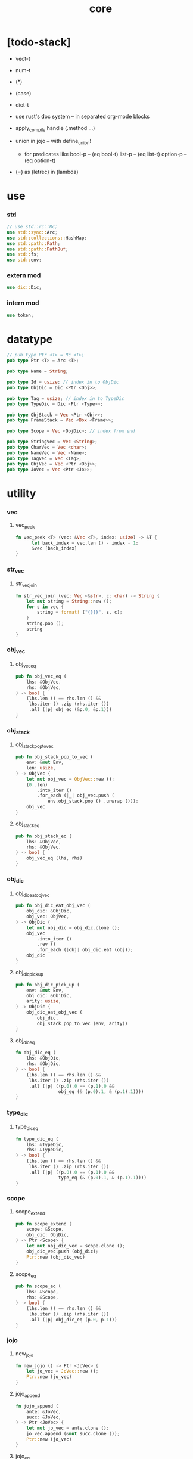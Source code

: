 #+property: tangle core.rs
#+title: core

* [todo-stack]

  - vect-t

  - num-t

  - (*)

  - (case)

  - dict-t

  - use rust's doc system -- in separated org-mode blocks

  - apply_compile handle (.method ...)

  - union in jojo -- with define_union!
    - for predicates like
      bool-p -- (eq bool-t)
      list-p -- (eq list-t)
      option-p -- (eq option-t)

  - (=) as (letrec) in (lambda)

* use

*** std

    #+begin_src rust
    // use std::rc::Rc;
    use std::sync::Arc;
    use std::collections::HashMap;
    use std::path::Path;
    use std::path::PathBuf;
    use std::fs;
    use std::env;
    #+end_src

*** extern mod

    #+begin_src rust
    use dic::Dic;
    #+end_src

*** intern mod

    #+begin_src rust
    use token;
    #+end_src

* datatype

  #+begin_src rust
  // pub type Ptr <T> = Rc <T>;
  pub type Ptr <T> = Arc <T>;

  pub type Name = String;

  pub type Id = usize; // index in to ObjDic
  pub type ObjDic = Dic <Ptr <Obj>>;

  pub type Tag = usize; // index in to TypeDic
  pub type TypeDic = Dic <Ptr <Type>>;

  pub type ObjStack = Vec <Ptr <Obj>>;
  pub type FrameStack = Vec <Box <Frame>>;

  pub type Scope = Vec <ObjDic>; // index from end

  pub type StringVec = Vec <String>;
  pub type CharVec = Vec <char>;
  pub type NameVec = Vec <Name>;
  pub type TagVec = Vec <Tag>;
  pub type ObjVec = Vec <Ptr <Obj>>;
  pub type JoVec = Vec <Ptr <Jo>>;
  #+end_src

* utility

*** vec

***** vec_peek

      #+begin_src rust
      fn vec_peek <T> (vec: &Vec <T>, index: usize) -> &T {
            let back_index = vec.len () - index - 1;
            &vec [back_index]
      }
      #+end_src

*** str_vec

***** str_vec_join

      #+begin_src rust
      fn str_vec_join (vec: Vec <&str>, c: char) -> String {
          let mut string = String::new ();
          for s in vec {
              string = format! ("{}{}", s, c);
          }
          string.pop ();
          string
      }
      #+end_src

*** obj_vec

***** obj_vec_eq

      #+begin_src rust
      pub fn obj_vec_eq (
          lhs: &ObjVec,
          rhs: &ObjVec,
      ) -> bool {
          (lhs.len () == rhs.len () &&
           lhs.iter () .zip (rhs.iter ())
           .all (|p| obj_eq (&p.0, &p.1)))
      }
      #+end_src

*** obj_stack

***** obj_stack_pop_to_vec

      #+begin_src rust
      pub fn obj_stack_pop_to_vec (
          env: &mut Env,
          len: usize,
      ) -> ObjVec {
          let mut obj_vec = ObjVec::new ();
          (0..len)
              .into_iter ()
              .for_each (|_| obj_vec.push (
                  env.obj_stack.pop () .unwrap ()));
          obj_vec
      }
      #+end_src

***** obj_stack_eq

      #+begin_src rust
      pub fn obj_stack_eq (
          lhs: &ObjVec,
          rhs: &ObjVec,
      ) -> bool {
          obj_vec_eq (lhs, rhs)
      }
      #+end_src

*** obj_dic

***** obj_dic_eat_obj_vec

      #+begin_src rust
      pub fn obj_dic_eat_obj_vec (
          obj_dic: &ObjDic,
          obj_vec: ObjVec,
      ) -> ObjDic {
          let mut obj_dic = obj_dic.clone ();
          obj_vec
              .into_iter ()
              .rev ()
              .for_each (|obj| obj_dic.eat (obj));
          obj_dic
      }
      #+end_src

***** obj_dic_pick_up

      #+begin_src rust
      pub fn obj_dic_pick_up (
          env: &mut Env,
          obj_dic: &ObjDic,
          arity: usize,
      ) -> ObjDic {
          obj_dic_eat_obj_vec (
              obj_dic,
              obj_stack_pop_to_vec (env, arity))
      }
      #+end_src

***** obj_dic_eq

      #+begin_src rust
      fn obj_dic_eq (
          lhs: &ObjDic,
          rhs: &ObjDic,
      ) -> bool {
          (lhs.len () == rhs.len () &&
           lhs.iter () .zip (rhs.iter ())
           .all (|p| ((p.0).0 == (p.1).0 &&
                      obj_eq (& (p.0).1, & (p.1).1))))
      }
      #+end_src

*** type_dic

***** type_dic_eq

      #+begin_src rust
      fn type_dic_eq (
          lhs: &TypeDic,
          rhs: &TypeDic,
      ) -> bool {
          (lhs.len () == rhs.len () &&
           lhs.iter () .zip (rhs.iter ())
           .all (|p| ((p.0).0 == (p.1).0 &&
                      type_eq (& (p.0).1, & (p.1).1))))
      }
      #+end_src

*** scope

***** scope_extend

      #+begin_src rust
      pub fn scope_extend (
          scope: &Scope,
          obj_dic: ObjDic,
      ) -> Ptr <Scope> {
          let mut obj_dic_vec = scope.clone ();
          obj_dic_vec.push (obj_dic);
          Ptr::new (obj_dic_vec)
      }
      #+end_src

***** scope_eq

      #+begin_src rust
      pub fn scope_eq (
          lhs: &Scope,
          rhs: &Scope,
      ) -> bool {
          (lhs.len () == rhs.len () &&
           lhs.iter () .zip (rhs.iter ())
           .all (|p| obj_dic_eq (p.0, p.1)))
      }
      #+end_src

*** jojo

***** new_jojo

      #+begin_src rust
      fn new_jojo () -> Ptr <JoVec> {
          let jo_vec = JoVec::new ();
          Ptr::new (jo_vec)
      }
      #+end_src

***** jojo_append

      #+begin_src rust
      fn jojo_append (
          ante: &JoVec,
          succ: &JoVec,
      ) -> Ptr <JoVec> {
          let mut jo_vec = ante.clone ();
          jo_vec.append (&mut succ.clone ());
          Ptr::new (jo_vec)
      }
      #+end_src

***** jojo_eq

      #+begin_src rust
      pub fn jojo_eq (
          lhs: &JoVec,
          rhs: &JoVec,
      ) -> bool {
          (lhs.len () == rhs.len () &&
           lhs.iter () .zip (rhs.iter ())
           .all (|p| jo_eq (p.0.dup (),
                            p.1.dup ())))
      }
      #+end_src

*** frame

***** frame_stack_eq

      #+begin_src rust
      fn frame_stack_eq (
          lhs: &FrameStack,
          rhs: &FrameStack,
      ) -> bool {
          (lhs.len () == rhs.len () &&
           lhs.iter () .zip (rhs.iter ())
           .all (|p| frame_eq (&p.0, &p.1)))
      }
      #+end_src

*** tag

***** name_of_tag

      #+begin_src rust
      pub fn name_of_tag (
          env: &Env,
          tag: Tag,
      ) -> Name {
          if tag >= env.type_dic.len () {
              format! ("#<unknown-tag:{}>", tag.to_string ())
          } else {
              let entry = env.type_dic.idx (tag);
              entry.name.clone ()
          }
      }
      #+end_src

***** preserve_tag

      #+begin_src rust
      fn preserve_tag (
          env: &mut Env,
          tag: Tag,
          name: &str,
      ) {
          let index = env.type_dic.ins (name, Some (Type::make (tag)));
          assert_eq! (tag, index);
      }
      #+end_src

***** const tags

      #+begin_src rust
      pub const CLOSURE_T      : Tag = 0;
      pub const TYPE_T         : Tag = 1;
      pub const TRUE_T         : Tag = 2;
      pub const FALSE_T        : Tag = 3;
      pub const DATA_CONS_T    : Tag = 4;
      pub const PRIM_T         : Tag = 5;
      pub const NUM_T          : Tag = 6;
      pub const STR_T          : Tag = 7;
      pub const SYM_T          : Tag = 8;
      pub const NULL_T         : Tag = 9;
      pub const CONS_T         : Tag = 10;
      pub const VECT_T         : Tag = 11;
      pub const DICT_T         : Tag = 12;
      pub const MODULE_T       : Tag = 13;
      pub const KEYWORD_T      : Tag = 14;
      pub const MACRO_T        : Tag = 15;
      pub const TOP_KEYWORD_T  : Tag = 16;
      pub const NONE_T      : Tag = 17;
      pub const SOME_T         : Tag = 18;
      #+end_src

***** init_type_dic

      #+begin_src rust
      fn init_type_dic (env: &mut Env) {
          preserve_tag (env, CLOSURE_T      , "closure-t");
          preserve_tag (env, TYPE_T         , "type-t");
          preserve_tag (env, TRUE_T         , "true-t");
          preserve_tag (env, FALSE_T        , "false-t");
          preserve_tag (env, DATA_CONS_T    , "data-cons-t");
          preserve_tag (env, PRIM_T         , "prim-t");
          preserve_tag (env, NUM_T          , "num-t");
          preserve_tag (env, STR_T          , "str-t");
          preserve_tag (env, SYM_T          , "sym-t");
          preserve_tag (env, NULL_T         , "null-t");
          preserve_tag (env, CONS_T         , "cons-t");
          preserve_tag (env, VECT_T         , "vect-t");
          preserve_tag (env, DICT_T         , "dict-t");
          preserve_tag (env, MODULE_T       , "module-t");
          preserve_tag (env, KEYWORD_T      , "keyword-t");
          preserve_tag (env, MACRO_T        , "macro-t");
          preserve_tag (env, TOP_KEYWORD_T  , "top-keyword-t");
          preserve_tag (env, NONE_T         , "none-t");
          preserve_tag (env, SOME_T         , "some-t");
      }
      #+end_src

*** dup

***** Dup

      #+begin_src rust
      pub trait Dup {
         fn dup (&self) -> Self;
      }
      #+end_src

***** Dup for Ptr <Obj>

      #+begin_src rust
      impl Dup for Ptr <Obj> {
          fn dup (&self) -> Self {
              Ptr::clone (self)
          }
      }
      #+end_src

***** Dup for Ptr <Type>

      #+begin_src rust
      impl Dup for Ptr <Type> {
          fn dup (&self) -> Self {
              Ptr::clone (self)
          }
      }
      #+end_src

***** Dup for Ptr <Type>

      #+begin_src rust
      // impl Dup for Ptr <Type> {
      //     fn dup (&self) -> Self {
      //         Ptr::clone (self)
      //     }
      // }
      #+end_src

***** Dup for Ptr <Jo>

      #+begin_src rust
      impl Dup for Ptr <Jo> {
          fn dup (&self) -> Self {
              Ptr::clone (self)
          }
      }
      #+end_src

***** Dup for Ptr <Scope>

      #+begin_src rust
      impl Dup for Ptr <Scope> {
          fn dup (&self) -> Self {
              Ptr::clone (self)
          }
      }
      #+end_src

***** Dup for Ptr <JoVec>

      #+begin_src rust
      impl Dup for Ptr <JoVec> {
          fn dup (&self) -> Self {
              Ptr::clone (self)
          }
      }
      #+end_src

***** Dup for Ptr <ObjDic>

      #+begin_src rust
      impl Dup for Ptr <ObjDic> {
          fn dup (&self) -> Self {
              Ptr::clone (self)
          }
      }
      #+end_src

*** macro

***** impl_tag!

      #+begin_src rust
      macro_rules! impl_tag {
          ( $type:ty, $tag:expr ) => {
              impl $type {

                  pub fn tag () -> Tag {
                      $tag
                  }

                  pub fn cast (obj: Ptr <Obj>) -> Ptr <Self> {
                      assert! (Self::p (&obj));
                      unsafe {
                          obj_to::<Self> (obj)
                      }
                  }

                  pub fn p (x: &Ptr <Obj>) -> bool {
                      let tag = x.tag ();
                      (Self::tag () == tag)
                  }
              }};
      }
      #+end_src

***** jojo!

      #+begin_src rust
      macro_rules! jojo {
          ( $( $x:expr ),* $(,)* ) => {{
              let jo_vec: JoVec = vec! [
                  $( Ptr::new ($x) ),*
              ];
              Ptr::new (jo_vec)
          }};
      }
      #+end_src

***** frame!

      #+begin_src rust
      macro_rules! frame {
          ( $( $x:expr ),* $(,)* ) => {{
              let jo_vec: JoVec = vec! [
                  $( Ptr::new ($x) ),*
              ];
              Frame::make (jo_vec)
          }};
      }
      #+end_src

* env

*** Env

    #+begin_src rust
    pub struct Env {
        pub obj_dic: ObjDic,
        pub type_dic: TypeDic,
        pub obj_stack: ObjStack,
        pub frame_stack: FrameStack,
        pub current_dir: PathBuf,
        pub module_path: PathBuf,
    }

    impl Env {
        pub fn new () -> Env {
            let mut env = Env {
                obj_dic: ObjDic::new (),
                type_dic: TypeDic::new (),
                obj_stack: ObjStack::new (),
                frame_stack: FrameStack::new (),
                current_dir: env::current_dir () .unwrap (),
                module_path: PathBuf::new (),
            };
            init_type_dic (&mut env);
            env
        }

        pub fn step (&mut self) {
            if let Some (mut frame) = self.frame_stack.pop () {
                let index = frame.index;
                let jo = frame.jojo [frame.index] .dup ();
                frame.index += 1;
                if index + 1 < frame.jojo.len () {
                    let scope = frame.scope.dup ();
                    self.frame_stack.push (frame);
                    jo.exe (self, scope);
                } else {
                    jo.exe (self, frame.scope);
                }
            }
        }

        pub fn run (&mut self) {
            while ! self.frame_stack.is_empty () {
                self.step ();
            }
        }

        pub fn run_with_base (&mut self, base: usize) {
            while self.frame_stack.len () > base {
                self.step ();
            }
        }
    }
    #+end_src

*** Env::define

    #+begin_src rust
    impl Env {
        pub fn define (
            &mut self,
            name: &str,
            obj: Ptr <Obj>,
        ) -> Id {
            self.obj_dic.ins (name, Some (obj))
        }
    }
    #+end_src

*** Env::find_type

    #+begin_src rust
    impl Env {
        pub fn find_type (
            &mut self,
            name: &str,
        ) -> Option <Ptr <Type>> {
            if let Some (typ) = self.type_dic.get (name) {
                Some (typ.dup ())
            } else {
                None
            }
        }
    }
    #+end_src

*** method_dic_extend

    #+begin_src rust
    fn method_dic_extend (
        obj_dic: &ObjDic,
        name: &str,
        obj: Ptr <Obj>,
    ) -> Ptr <ObjDic> {
        let mut obj_dic = obj_dic.clone ();
        if obj_dic.has_name (name) {
            obj_dic.set (name, Some (obj));
        } else {
            obj_dic.ins (name, Some (obj));
        }
        Ptr::new (obj_dic)
    }
    #+end_src

*** Env::assign

    #+begin_src rust
    impl Env {
        pub fn assign (
            &mut self,
            type_name: &str,
            name: &str,
            obj: Ptr <Obj>,
        ) {
            if type_name == "" {
                self.define (name, obj);
            } else {
                if let Some (typ) = self.find_type (type_name) {
                    let new_typ = Ptr::new (Type  {
                        method_dic: method_dic_extend (
                            &typ.method_dic, name, obj),
                        tag_of_type: typ.tag_of_type,
                        super_tag_vec: typ.super_tag_vec.clone (),
                    });
                    self.type_dic.set (type_name, Some (new_typ));
                } else {
                    eprintln! ("- Env::assign");
                    eprintln! ("  unknown type_name : {}", type_name);
                    eprintln! ("  name : {}", name);
                    eprintln! ("  obj : {}", obj.repr (self));
                    panic! ("jojo fatal error!");
                }
            }
        }
    }
    #+end_src

*** Env::define_type

    #+begin_src rust
    impl Env {
        pub fn define_type (
            &mut self,
            name: &str,
            typ: Ptr <Type>,
        ) -> Tag {
            self.type_dic.ins (name, Some (typ))
        }
    }
    #+end_src

*** env_eq

    #+begin_src rust
    fn env_eq (
        lhs: &Env,
        rhs: &Env,
    ) -> bool {
        (obj_dic_eq (&lhs.obj_dic, &rhs.obj_dic) &&
         type_dic_eq (&lhs.type_dic, &rhs.type_dic) &&
         obj_stack_eq (&lhs.obj_stack, &rhs.obj_stack) &&
         frame_stack_eq (&lhs.frame_stack, &rhs.frame_stack))
    }
    #+end_src

*** Frame

    #+begin_src rust
    pub struct Frame {
        pub index: usize,
        pub jojo: Ptr <JoVec>,
        pub scope: Ptr <Scope>,
    }
    #+end_src

*** frame_eq

    #+begin_src rust
    fn frame_eq (
        lhs: &Frame,
        rhs: &Frame,
    ) -> bool {
        (lhs.index == rhs.index &&
         jojo_eq (&lhs.jojo, &rhs.jojo) &&
         scope_eq (&lhs.scope, &rhs.scope))
    }
    #+end_src

*** Frame::make

    #+begin_src rust
    impl Frame {
        pub fn make (jo_vec: JoVec) -> Box <Frame> {
            Box::new (Frame {
                index: 0,
                jojo: Ptr::new (jo_vec),
                scope: Ptr::new (Scope::new ()),
            })
        }
    }
    #+end_src

* obj

*** Obj

    #+begin_src rust
    pub trait Obj {
        fn tag (&self) -> Tag;

        fn obj_dic (&self) -> Option <Ptr <ObjDic>> { None }

        fn eq (&self, _other: Ptr <Obj>) -> bool { false }

        fn get (
            &self,
            name: &str,
        ) -> Option <Ptr <Obj>> {
            if let Some (obj_dic) = self.obj_dic () {
                if let Some (obj) = obj_dic.get (name) {
                    Some (obj.dup ())
                } else {
                    None
                }
            } else {
                None
            }
        }

        fn get_method (
            &self,
            env: &Env,
            name: &str,
        ) -> Option <Ptr <Obj>> {
            let tag = self.tag ();
            let entry = env.type_dic.idx (tag);
            if let Some (typ) = &entry.value {
                typ.get (name)
            } else {
                None
            }
        }

        fn dot (
            &self,
            env: &Env,
            name: &str,
        ) -> Option <Ptr <Obj>> {
            if let Some (obj) = self.get (name) {
                Some (obj)
            } else {
                self.get_method (env, name)
            }
        }

        fn repr (&self, env: &Env) -> String {
            format! ("#<{}>", name_of_tag (&env, self.tag ()))
        }

        fn print (&self, env: &Env) {
            print! ("{}", self.repr (&env));
        }

        fn apply (&self, env: &mut Env, arity: usize) {
            eprintln! ("- Obj::apply");
            eprintln! ("  applying non applicable object");
            eprintln! ("  tag : {}", name_of_tag (&env, self.tag ()));
            eprintln! ("  obj : {}", self.repr (env));
            eprintln! ("  arity : {}", arity);
            panic! ("jojo fatal error!");
        }

        fn apply_to_arg_dict (&self, env: &mut Env) {
            eprintln! ("- Obj::apply_to_arg_dict");
            eprintln! ("  applying non applicable object");
            eprintln! ("  tag : {}", name_of_tag (&env, self.tag ()));
            eprintln! ("  obj : {}", self.repr (&env));
            panic! ("jojo fatal error!");
        }
    }
    #+end_src

*** obj_to

    #+begin_src rust
    /// Before cast an obj to T, caller must check that
    ///   the obj has the tag of T.
    unsafe fn obj_to <T: Obj> (obj: Ptr <Obj>) -> Ptr <T> {
        let obj_ptr = Ptr::into_raw (obj);
        let obj_ptr = obj_ptr as *const Obj as *const T;
        Ptr::from_raw (obj_ptr)
    }
    #+end_src

*** obj_eq

    #+begin_src rust
    pub fn obj_eq (
        lhs: &Ptr <Obj>,
        rhs: &Ptr <Obj>,
    ) -> bool {
        lhs.eq (rhs.dup ())
    }
    #+end_src

* jo

*** Jo

    #+begin_src rust
    pub trait Jo {
        fn exe (&self, env: &mut Env, scope: Ptr <Scope>);

        fn repr (&self, _env: &Env) -> String {
            "#<unknown-jo>".to_string ()
        }
    }
    #+end_src

*** jo_eq

    #+begin_src rust
    pub fn jo_eq (
        lhs: Ptr <Jo>,
        rhs: Ptr <Jo>,
    ) -> bool {
        let lhs_ptr = Ptr::into_raw (lhs);
        let rhs_ptr = Ptr::into_raw (rhs);
        lhs_ptr == rhs_ptr
    }
    #+end_src

*** RefJo

    #+begin_src rust
    pub struct RefJo {
        id: Id,
    }

    impl Jo for RefJo {
        fn exe (&self, env: &mut Env, _: Ptr <Scope>) {
            let entry = env.obj_dic.idx (self.id);
            if let Some (obj) = &entry.value {
                env.obj_stack.push (obj.dup ());
            } else {
                eprintln! ("- RefJo::exe");
                eprintln! ("  undefined name : {}", entry.name);
                eprintln! ("  id : {}", self.id);
                panic! ("jojo fatal error!");
            }
        }
    }
    #+end_src

*** TypeRefJo

    #+begin_src rust
    pub struct TypeRefJo {
        tag: Tag,
    }

    impl Jo for TypeRefJo {
        fn exe (&self, env: &mut Env, _: Ptr <Scope>) {
            let entry = env.type_dic.idx (self.tag);
            if let Some (typ) = &entry.value {
                env.obj_stack.push (typ.dup ());
            } else {
                eprintln! ("- TypeRefJo::exe");
                eprintln! ("  undefined name : {}", entry.name);
                eprintln! ("  tag : {}", self.tag);
                panic! ("jojo fatal error!");
            }
        }
    }
    #+end_src

*** LocalRefJo

    #+begin_src rust
    pub struct LocalRefJo {
        level: usize,
        index: usize,
    }

    impl Jo for LocalRefJo {
        fn exe (&self, env: &mut Env, scope: Ptr <Scope>) {
            let obj_dic = vec_peek (&scope, self.level);
            let entry = obj_dic.idx (self.index);
            if let Some (obj) = &entry.value {
                env.obj_stack.push (obj.dup ());
            } else {
                eprintln! ("- LocalRefJo::exe");
                eprintln! ("  undefined name : {}", entry.name);
                eprintln! ("  level : {}", self.level);
                eprintln! ("  index : {}", self.index);
                panic! ("jojo fatal error!");
            }
        }
    }
    #+end_src

*** ApplyJo

    #+begin_src rust
    pub struct ApplyJo {
        arity: usize,
    }

    impl Jo for ApplyJo {
        fn exe (&self, env: &mut Env, _: Ptr <Scope>) {
            let obj = env.obj_stack.pop () .unwrap ();
            obj.apply (env, self.arity);
        }
    }
    #+end_src

*** ApplyToArgDictJo

    #+begin_src rust
    pub struct ApplyToArgDictJo;

    impl Jo for ApplyToArgDictJo {
        fn exe (&self, env: &mut Env, _: Ptr <Scope>) {
            let obj = env.obj_stack.pop () .unwrap ();
            obj.apply_to_arg_dict (env);
        }
    }
    #+end_src

*** DotJo

    #+begin_src rust
    pub struct DotJo {
        name: String,
    }

    impl Jo for DotJo {
        fn exe (&self, env: &mut Env, _: Ptr <Scope>) {
            let obj = env.obj_stack.pop () .unwrap ();
            let dot = obj.dot (env, &self.name) .unwrap ();
            env.obj_stack.push (dot);
        }
    }
    #+end_src

*** LambdaJo

    #+begin_src rust
    pub struct LambdaJo {
        arg_dic: Ptr <ObjDic>,
        jojo: Ptr <JoVec>,
    }

    impl Jo for LambdaJo {
        fn exe (&self, env: &mut Env, scope: Ptr <Scope>) {
            env.obj_stack.push (Ptr::new (Closure {
                arg_dic: self.arg_dic.dup (),
                jojo: self.jojo.dup (),
                scope: scope.dup (),
            }));
        }
    }
    #+end_src

*** LitJo

    #+begin_src rust
    pub struct LitJo {
        obj: Ptr <Obj>,
    }

    impl Jo for LitJo {
        fn exe (&self, env: &mut Env, _: Ptr <Scope>) {
            env.obj_stack.push (self.obj.dup ());
        }
    }
    #+end_src

* type

*** Type

    #+begin_src rust
    pub struct Type {
        method_dic: Ptr <ObjDic>,
        tag_of_type: Tag,
        super_tag_vec: TagVec,
    }

    impl_tag! (Type, TYPE_T);

    impl Obj for Type {
        fn tag (&self) -> Tag { TYPE_T }

        fn obj_dic (&self) -> Option <Ptr <ObjDic>> {
            Some (self.method_dic.dup ())
        }

        fn eq (&self, other: Ptr <Obj>) -> bool {
            if self.tag () != other.tag () {
                false
            } else {
                let other = Type::cast (other);
                (self.tag_of_type == other.tag_of_type &&
                 self.super_tag_vec == other.super_tag_vec)
            }
        }
    }
    #+end_src

*** type_eq

    #+begin_src rust
    pub fn type_eq (
        lhs: &Ptr <Type>,
        rhs: &Ptr <Type>,
    ) -> bool {
        lhs.eq (rhs.dup ())
    }
    #+end_src

*** Type::make

    #+begin_src rust
    impl Type {
        fn make (tag: Tag) -> Ptr <Type> {
            Ptr::new (Type {
                method_dic: Ptr::new (ObjDic::new ()),
                tag_of_type: tag,
                super_tag_vec: TagVec::new (),
            })
        }
    }
    #+end_src

*** type_of

    #+begin_src rust
    fn type_of (env: &Env, obj: Ptr <Obj>) -> Ptr <Type> {
        let tag = obj.tag ();
        let entry = env.type_dic.idx (tag);
        if let Some (typ) = &entry.value {
            typ.dup ()
        } else {
            eprintln! ("- type_of");
            eprintln! ("  obj : {}", obj.repr (env));
            eprintln! ("  tag : {}", tag);
            panic! ("jojo fatal error!");
        }
    }
    #+end_src

* data

*** Data

    #+begin_src rust
    pub struct Data {
        tag_of_type: Tag,
        field_dic: Ptr <ObjDic>,
    }

    impl Obj for Data {
        fn tag (&self) -> Tag { self.tag_of_type }

        fn obj_dic (&self) -> Option <Ptr <ObjDic>> {
            Some (self.field_dic.dup ())
        }

        fn eq (&self, other: Ptr <Obj>) -> bool {
            if self.tag () != other.tag () {
                false
            } else {
                unsafe {
                    let other = obj_to::<Data> (other);
                    (self.tag_of_type == other.tag_of_type &&
                     obj_dic_eq (&self.field_dic, &other.field_dic))
                }
            }
        }
    }
    #+end_src

*** Data::make

    #+begin_src rust
    impl Data {
        fn make (
            tag: Tag,
            vec: Vec <(&str, Ptr <Obj>)>,
        ) -> Ptr <Data> {
            Ptr::new (Data {
                tag_of_type: tag,
                field_dic: Ptr::new (Dic::from (vec)),
            })
        }
    }
    #+end_src

*** Data::unit

    #+begin_src rust
    impl Data {
        fn unit (tag: Tag) -> Ptr <Data> {
            Ptr::new (Data {
                tag_of_type: tag,
                field_dic: Ptr::new (ObjDic::new ()),
            })
        }
    }
    #+end_src

* data_cons

*** DataCons

    #+begin_src rust
    pub struct DataCons {
        tag_of_type: Tag,
        field_dic: Ptr <ObjDic>,
    }

    impl_tag! (DataCons, DATA_CONS_T);

    impl Obj for DataCons {
        fn tag (&self) -> Tag { DATA_CONS_T }

        fn obj_dic (&self) -> Option <Ptr <ObjDic>> {
            Some (self.field_dic.dup ())
        }

        fn eq (&self, other: Ptr <Obj>) -> bool {
            if self.tag () != other.tag () {
                false
            } else {
                let other = DataCons::cast (other);
                (self.tag_of_type == other.tag_of_type &&
                 obj_dic_eq (&self.field_dic, &other.field_dic))
            }
        }

        fn apply (&self, env: &mut Env, arity: usize) {
            let lack = self.field_dic.lack ();
            if arity > lack {
                eprintln! ("- DataCons::apply");
                eprintln! ("  over-arity apply");
                eprintln! ("  arity > lack");
                eprintln! ("  arity : {}", arity);
                eprintln! ("  lack : {}", lack);
                panic! ("jojo fatal error!");
            }
            let tag_of_type = self.tag_of_type;
            let field_dic = obj_dic_pick_up (
                env, &self.field_dic, arity);
            if arity == lack {
                env.obj_stack.push (Ptr::new (Data {
                    tag_of_type,
                    field_dic: Ptr::new (field_dic),
                }));
            } else {
                env.obj_stack.push (Ptr::new (DataCons {
                    tag_of_type,
                    field_dic: Ptr::new (field_dic),
                }));
            }
        }
    }
    #+end_src

*** DataCons::make

    #+begin_src rust
    impl DataCons {
        pub fn make (
            tag: Tag,
            vec: Vec <String>,
        ) -> Ptr <DataCons> {
            Ptr::new (DataCons {
                tag_of_type: tag,
                field_dic: Ptr::new (Dic::from (vec)),
            })
        }
    }
    #+end_src

*** DataCons::unit

    #+begin_src rust
    impl DataCons {
        pub fn unit (
            tag: Tag,
        ) -> Ptr <DataCons> {
            Ptr::new (DataCons {
                tag_of_type: tag,
                field_dic: Ptr::new (ObjDic::new ()),
            })
        }
    }
    #+end_src

* closure

*** Closure

    #+begin_src rust
    pub struct Closure {
        arg_dic: Ptr <ObjDic>,
        jojo: Ptr <JoVec>,
        scope: Ptr <Scope>,
    }

    impl_tag! (Closure, CLOSURE_T);

    impl Obj for Closure {
        fn tag (&self) -> Tag { CLOSURE_T }

        fn obj_dic (&self) -> Option <Ptr <ObjDic>> {
            Some (self.arg_dic.dup ())
        }

        fn eq (&self, other: Ptr <Obj>) -> bool {
            if self.tag () != other.tag () {
                false
            } else {
                let other = Closure::cast (other);
                (jojo_eq (&self.jojo, &other.jojo) &&
                 scope_eq (&self.scope, &other.scope) &&
                 obj_dic_eq (&self.arg_dic, &other.arg_dic))
            }
        }

        fn apply (&self, env: &mut Env, arity: usize) {
            let lack = self.arg_dic.lack ();
            if arity > lack {
                eprintln! ("- Closure::apply");
                eprintln! ("  over-arity apply");
                eprintln! ("  arity > lack");
                eprintln! ("  arity : {}", arity);
                eprintln! ("  lack : {}", lack);
                panic! ("jojo fatal error!");
            }
            let arg_dic = obj_dic_pick_up (env, &self.arg_dic, arity);
            if arity == lack {
                env.frame_stack.push (Box::new (Frame {
                    index: 0,
                    jojo: self.jojo.dup (),
                    scope: scope_extend (
                        &self.scope, arg_dic),
                }));
            } else {
                env.obj_stack.push (Ptr::new (Closure {
                    arg_dic: Ptr::new (arg_dic),
                    jojo: self.jojo.dup (),
                    scope: self.scope.dup (),
                }));
            }
        }
    }
    #+end_src

* prim

*** PrimFn

    #+begin_src rust
    pub type PrimFn = fn (
        env: &mut Env,
        arg_dic: &ObjDic,
    );
    #+end_src

*** prim_fn_eq

    #+begin_src rust
    pub fn prim_fn_eq (
        lhs: &PrimFn,
        rhs: &PrimFn,
    ) -> bool {
        (*lhs) as usize == (*rhs) as usize
    }
    #+end_src

*** Prim

    #+begin_src rust
    pub struct Prim {
        arg_dic: ObjDic,
        fun: PrimFn,
    }

    impl_tag! (Prim, PRIM_T);

    impl Obj for Prim {
        fn tag (&self) -> Tag { PRIM_T }

        fn eq (&self, other: Ptr <Obj>) -> bool {
            if self.tag () != other.tag () {
                false
            } else {
                let other = Prim::cast (other);
                (obj_dic_eq (&self.arg_dic, &other.arg_dic) &&
                 prim_fn_eq (&self.fun, &other.fun))
            }
        }

        fn apply (&self, env: &mut Env, arity: usize) {
            let lack = self.arg_dic.lack ();
            if arity > lack {
                eprintln! ("- Prim::apply");
                eprintln! ("  over-arity apply");
                eprintln! ("  arity > lack");
                eprintln! ("  arity : {}", arity);
                eprintln! ("  lack : {}", lack);
                panic! ("jojo fatal error!");
            }
            let fun = self.fun;
            let arg_dic = obj_dic_pick_up (env, &self.arg_dic, arity);
            if arity == lack {
                fun (env, &arg_dic);
            } else {
                env.obj_stack.push (Ptr::new (Prim {
                    arg_dic,
                    fun,
                }));
            }
        }
    }
    #+end_src

*** Env::define_prim

    #+begin_src rust
    impl Env {
        pub fn define_prim (
            &mut self,
            name: &str,
            name_vec: Vec <&str>,
            fun: PrimFn,
        ) -> Id {
            let arg_vec = name_vec. iter ()
                .map (|x| x.to_string ())
                .collect::<NameVec> ();
            self.define (name, Ptr::new (Prim {
                arg_dic: Dic::from (arg_vec),
                fun,
            }))
        }
    }
    #+end_src

*** define_prim!

    #+begin_src rust
    macro_rules! define_prim {
        ( $env:expr, $name:expr,
          [$arg0:expr],
          $fun:expr ) => {
            ($env).define_prim (
                $name,
                vec! [$arg0],
                |env, arg| {
                    env.obj_stack.push ($fun (
                        arg_idx (arg, 0)));
                });
        };

        ( $env:expr, $name:expr,
          [$arg0:expr, $arg1:expr],
          $fun:expr ) => {
            ($env).define_prim (
                $name,
                vec! [$arg0, $arg1],
                |env, arg| {
                    env.obj_stack.push ($fun (
                        arg_idx (arg, 0),
                        arg_idx (arg, 1)));
                });
        };

        ( $env:expr, $name:expr,
          [$arg0:expr, $arg1:expr, $arg2:expr],
          $fun:expr ) => {
            ($env).define_prim (
                $name,
                vec! [$arg0, $arg1, $arg2],
                |env, arg| {
                    env.obj_stack.push ($fun (
                        arg_idx (arg, 0),
                        arg_idx (arg, 1),
                        arg_idx (arg, 2)));
                });
        };

        ( $env:expr, $name:expr,
          [$arg0:expr, $arg1:expr, $arg2:expr, $arg3:expr],
          $fun:expr ) => {
            ($env).define_prim (
                $name,
                vec! [$arg0, $arg1, $arg2, $arg3],
                |env, arg| {
                    env.obj_stack.push ($fun (
                        arg_idx (arg, 0),
                        arg_idx (arg, 1),
                        arg_idx (arg, 2),
                        arg_idx (arg, 3)));
                });
        };
    }
    #+end_src

* bool

*** True

    #+begin_src rust
    pub struct True;

    impl_tag! (True, TRUE_T);

    impl Obj for True {
        fn tag (&self) -> Tag { TRUE_T }

        fn eq (&self, other: Ptr <Obj>) -> bool {
            if self.tag () != other.tag () {
                false
            } else {
                true
            }
        }
    }
    #+end_src

*** True::make

    #+begin_src rust
    impl True {
        fn make () -> Ptr <True> {
            Ptr::new (True {})
        }
    }
    #+end_src

*** False

    #+begin_src rust
    pub struct False;

    impl_tag! (False, FALSE_T);

    impl Obj for False {
        fn tag (&self) -> Tag { FALSE_T }

        fn eq (&self, other: Ptr <Obj>) -> bool {
            if self.tag () != other.tag () {
                false
            } else {
                true
            }
        }
    }
    #+end_src

*** False::make

    #+begin_src rust
    impl False {
        fn make () -> Ptr <False> {
            Ptr::new (False {})
        }
    }
    #+end_src

*** true_p

    #+begin_src rust
    pub fn true_p (x: &Ptr <Obj>) -> bool {
        let tag = x.tag ();
        (TRUE_T == tag)
    }

    #+end_src

*** false_p

    #+begin_src rust
    pub fn false_p (x: &Ptr <Obj>) -> bool {
        let tag = x.tag ();
        (FALSE_T == tag)
    }
    #+end_src

*** not

    #+begin_src rust
    pub fn not (x: Ptr <Obj>) -> Ptr <Obj> {
        make_bool (false_p (&x))
    }
    #+end_src

*** make_bool

    #+begin_src rust
    pub fn make_bool (b: bool) -> Ptr <Obj> {
        if b {
            True::make ()
        }
        else {
            False::make ()
        }
    }
    #+end_src

* str

*** Str

    #+begin_src rust
    pub struct Str { pub str: String }

    impl_tag! (Str, STR_T);

    impl Obj for Str {
        fn tag (&self) -> Tag { STR_T }

        fn eq (&self, other: Ptr <Obj>) -> bool {
            if self.tag () != other.tag () {
                false
            } else {
                let other = Str::cast (other);
                (self.str == other.str)
            }
        }
    }
    #+end_src

*** Str::make

    #+begin_src rust
    impl Str {
        fn make (str: &str) -> Ptr <Str> {
            Ptr::new (Str { str: String::from (str) })
        }
    }
    #+end_src

*** str_length

    #+begin_src rust
    fn str_length (str: Ptr <Obj>) -> Ptr <Num> {
        let str = Str::cast (str);
        Num::make (str.str.len () as f64)
    }
    #+end_src

*** str_append

    #+begin_src rust
    fn str_append (
        ante: Ptr <Obj>,
        succ: Ptr <Obj>,
    ) -> Ptr <Str> {
        let ante = Str::cast (ante);
        let succ = Str::cast (succ);
        Str::make (&format! ("{}{}", ante.str, succ.str))
    }
    #+end_src

*** str_slice

    #+begin_src rust
    fn str_slice (
        str: Ptr <Obj>,
        begin: Ptr <Obj>,
        end: Ptr <Obj>,
    ) -> Ptr <Str> {
        let str = Str::cast (str);
        let begin = Num::cast (begin);
        let end = Num::cast (end);
        let char_vec = str.str.chars() .collect::<CharVec> ();
        let begin = begin.num as usize;
        let end = end.num as usize;
        let slice = &char_vec [begin..end];
        Str::make (&slice .iter () .collect::<String> ())
    }
    #+end_src

*** str_ref

    #+begin_src rust
    fn str_ref (
        str: Ptr <Obj>,
        index: Ptr <Obj>,
    ) -> Ptr <Str> {
        str_slice (str, index.dup (), inc (index))
    }
    #+end_src

*** str_head

    #+begin_src rust
    fn str_head (str: Ptr <Obj>) -> Ptr <Str> {
        str_ref (str, Num::make (0.0))
    }
    #+end_src

*** str_rest

    #+begin_src rust
    fn str_rest (str: Ptr <Obj>) -> Ptr <Str> {
        let len = str_length (str.dup ());
        str_slice (str, Num::make (1.0), len)
    }
    #+end_src

* sym

*** Sym

    #+begin_src rust
    pub struct Sym { pub sym: String }

    impl_tag! (Sym, SYM_T);

    impl Obj for Sym {
        fn tag (&self) -> Tag { SYM_T }

        fn eq (&self, other: Ptr <Obj>) -> bool {
            if self.tag () != other.tag () {
                false
            } else {
                let other = Sym::cast (other);
                (self.sym == other.sym)
            }
        }
    }
    #+end_src

*** Sym::make

    #+begin_src rust
    impl Sym {
        fn make (str: &str) -> Ptr <Sym> {
            Ptr::new (Sym { sym: String::from (str) })
        }
    }
    #+end_src

*** sym_length

    #+begin_src rust
    fn sym_length (sym: Ptr <Obj>) -> Ptr <Num> {
        let sym = Sym::cast (sym);
        Num::make (sym.sym.len () as f64)
    }
    #+end_src

*** sym_append

    #+begin_src rust
    fn sym_append (
        ante: Ptr <Obj>,
        succ: Ptr <Obj>,
    ) -> Ptr <Sym> {
        let ante = Sym::cast (ante);
        let succ = Sym::cast (succ);
        Sym::make (&format! ("{}{}", ante.sym, succ.sym))
    }
    #+end_src

*** sym_slice

    #+begin_src rust
    fn sym_slice (
        sym: Ptr <Obj>,
        begin: Ptr <Obj>,
        end: Ptr <Obj>,
    ) -> Ptr <Sym> {
        let sym = Sym::cast (sym);
        let begin = Num::cast (begin);
        let end = Num::cast (end);
        let char_vec = sym.sym.chars() .collect::<CharVec> ();
        let begin = begin.num as usize;
        let end = end.num as usize;
        let slice = &char_vec [begin..end];
        Sym::make (&slice .iter () .collect::<String> ())
    }
    #+end_src

*** sym_ref

    #+begin_src rust
    fn sym_ref (
        sym: Ptr <Obj>,
        index: Ptr <Obj>,
    ) -> Ptr <Sym> {
        sym_slice (sym, index.dup (), inc (index))
    }
    #+end_src

*** sym_head

    #+begin_src rust
    fn sym_head (sym: Ptr <Obj>) -> Ptr <Sym> {
        sym_ref (sym, Num::make (0.0))
    }
    #+end_src

*** sym_rest

    #+begin_src rust
    fn sym_rest (sym: Ptr <Obj>) -> Ptr <Sym> {
        let len = sym_length (sym.dup ());
        sym_slice (sym, Num::make (1.0), len)
    }
    #+end_src

* num

*** Num

    #+begin_src rust
    pub struct Num { pub num: f64 }

    impl_tag! (Num, NUM_T);

    impl Obj for Num {
        fn tag (&self) -> Tag { NUM_T }

        fn eq (&self, other: Ptr <Obj>) -> bool {
            if self.tag () != other.tag () {
                false
            } else {
                let other = Num::cast (other);
                (self.num == other.num)
            }
        }

        fn repr (&self, _env: &Env) -> String {
            format! ("{}", self.num)
        }
    }
    #+end_src

*** Num::make

    #+begin_src rust
    impl Num {
        fn make (num: f64) -> Ptr <Num> {
            Ptr::new (Num { num })
        }
    }
    #+end_src

*** inc

    #+begin_src rust
    fn inc (x: Ptr <Obj>) -> Ptr <Num> {
        let x = Num::cast (x);
        Num::make (x.num + 1.0)
    }
    #+end_src

* list

*** Null

    #+begin_src rust
    pub struct Null;

    impl_tag! (Null, NULL_T);

    impl Obj for Null {
        fn tag (&self) -> Tag { NULL_T }

        fn eq (&self, other: Ptr <Obj>) -> bool {
            if self.tag () != other.tag () {
                false
            } else {
                true
            }
        }
    }
    #+end_src

*** Null::make

    #+begin_src rust
    impl Null {
        fn make () -> Ptr <Null> {
            Ptr::new (Null {})
        }
    }
    #+end_src

*** null

    #+begin_src rust
    pub fn null () -> Ptr <Obj> {
       Null::make ()
    }
    #+end_src

*** Cons

    #+begin_src rust
    pub struct Cons {
        car: Ptr <Obj>,
        cdr: Ptr <Obj>,
    }

    impl_tag! (Cons, CONS_T);

    impl Obj for Cons {
        fn tag (&self) -> Tag { CONS_T }

        fn obj_dic (&self) -> Option <Ptr <ObjDic>> {
            let mut obj_dic = ObjDic::new ();
            obj_dic.ins ("car", Some (self.car.dup ()));
            obj_dic.ins ("cdr", Some (self.cdr.dup ()));
            Some (Ptr::new (obj_dic))
        }

        fn eq (&self, other: Ptr <Obj>) -> bool {
            if self.tag () != other.tag () {
                false
            } else {
                let other = Cons::cast (other);
                (obj_eq (&self.car, &other.car) &&
                 obj_eq (&self.cdr, &other.cdr))
            }
        }
    }
    #+end_src

*** Cons::make

    #+begin_src rust
    impl Cons {
        fn make (car: Ptr <Obj>, cdr: Ptr <Obj>) -> Ptr <Cons> {
            Ptr::new (Cons { car, cdr })
        }
    }
    #+end_src

*** cons

    #+begin_src rust
    pub fn cons (car: Ptr <Obj>, cdr: Ptr <Obj>) -> Ptr <Obj> {
        Cons::make (car, cdr)
    }
    #+end_src

*** null_p

    #+begin_src rust
    pub fn null_p (x: &Ptr <Obj>) -> bool {
        let tag = x.tag ();
        (NULL_T == tag)
    }
    #+end_src

*** cons_p

    #+begin_src rust
    pub fn cons_p (x: &Ptr <Obj>) -> bool {
        let tag = x.tag ();
        (CONS_T == tag)
    }
    #+end_src

*** car

    #+begin_src rust
    pub fn car (cons: Ptr <Obj>) -> Ptr <Obj> {
        assert_eq! (CONS_T, cons.tag ());
        cons.get ("car") .unwrap ()
    }
    #+end_src

*** cdr

    #+begin_src rust
    pub fn cdr (cons: Ptr <Obj>) -> Ptr <Obj> {
        assert_eq! (CONS_T, cons.tag ());
        cons.get ("cdr") .unwrap ()
    }
    #+end_src

*** list_p

    #+begin_src rust
    pub fn list_p (x: &Ptr <Obj>) -> bool {
        (null_p (x) ||
         cons_p (x))
    }
    #+end_src

*** car_as_sym

    #+begin_src rust
    fn car_as_sym (cons: Ptr <Obj>) -> Ptr <Sym> {
        assert! (cons_p (&cons));
        let head = car (cons);
        Sym::cast (head)
    }
    #+end_src

*** list_size

    #+begin_src rust
    fn list_size (mut list: Ptr <Obj>) -> usize {
        assert! (list_p (&list));
        let mut size = 0;
        while ! null_p (&list) {
            size += 1;
            list = cdr (list);
        }
        size
    }
    #+end_src

*** list_length

    #+begin_src rust
    fn list_length (list: Ptr <Obj>) -> Ptr <Num> {
        assert! (list_p (&list));
        Num::make (list_size (list) as f64)
    }
    #+end_src

*** unit_list

    #+begin_src rust
    pub fn unit_list (obj: Ptr <Obj>) -> Ptr <Obj> {
        cons (obj, null ())
    }
    #+end_src

*** list_reverse

    #+begin_src rust
    fn list_reverse (mut list: Ptr <Obj>) -> Ptr <Obj> {
        assert! (list_p (&list));
        let mut rev = null ();
        while ! null_p (&list) {
            let obj = car (list.dup ());
            rev = cons (obj, rev);
            list = cdr (list);
        }
        rev
    }
    #+end_src

*** list_reverse_append

    #+begin_src rust
    fn list_reverse_append (
        ante: Ptr <Obj>,
        succ: Ptr <Obj>,
    ) -> Ptr <Obj> {
        let mut list = ante;
        let mut result = succ;
        while ! null_p (&list) {
            let obj = car (list.dup ());
            result = cons (obj, result);
            list = cdr (list);
        }
        result
    }
    #+end_src

*** list_append

    #+begin_src rust
    fn list_append (
        ante: Ptr <Obj>,
        succ: Ptr <Obj>,
    ) -> Ptr <Obj> {
        list_reverse_append (list_reverse (ante), succ)
    }
    #+end_src

* option

*** JNone

    #+begin_src rust
    pub struct JNone;

    impl_tag! (JNone, NONE_T);

    impl Obj for JNone {
        fn tag (&self) -> Tag { NONE_T }

        fn eq (&self, other: Ptr <Obj>) -> bool {
            if self.tag () != other.tag () {
                false
            } else {
                true
            }
        }
    }
    #+end_src

*** JNone::make

    #+begin_src rust
    impl JNone {
        fn make () -> Ptr <JNone> {
            Ptr::new (JNone {})
        }
    }
    #+end_src

*** JSome

    #+begin_src rust
    pub struct JSome {
        value: Ptr <Obj>,
    }

    impl_tag! (JSome, SOME_T);

    impl Obj for JSome {
        fn tag (&self) -> Tag { SOME_T }

        fn obj_dic (&self) -> Option <Ptr <ObjDic>> {
            let mut obj_dic = ObjDic::new ();
            obj_dic.ins ("value", Some (self.value.dup ()));
            Some (Ptr::new (obj_dic))
        }

        fn eq (&self, other: Ptr <Obj>) -> bool {
            if self.tag () != other.tag () {
                false
            } else {
                let other = JSome::cast (other);
                (obj_eq (&self.value, &other.value))
            }
        }
    }
    #+end_src

*** JSome::make

    #+begin_src rust
    impl JSome {
        fn make (value: Ptr <Obj>) -> Ptr <JSome> {
            Ptr::new (JSome { value })
        }
    }
    #+end_src

*** some

    #+begin_src rust
    pub fn some (value: Ptr <Obj>) -> Ptr <JSome> {
        JSome::make (value)
    }
    #+end_src

*** option_p

    #+begin_src rust
    pub fn option_p (x: &Ptr <Obj>) -> bool {
        let tag = x.tag ();
        (NONE_T == tag ||
         SOME_T == tag)
    }
    #+end_src

* vect

*** Vect

    #+begin_src rust
    pub struct Vect { pub obj_vec: ObjVec }

    impl_tag! (Vect, VECT_T);

    impl Obj for Vect {
        fn tag (&self) -> Tag { VECT_T }

        fn eq (&self, other: Ptr <Obj>) -> bool {
            if self.tag () != other.tag () {
                false
            } else {
                let other = Vect::cast (other);
                (obj_vec_eq (&self.obj_vec, &other.obj_vec))
            }
        }
    }
    #+end_src

*** Vect::make

    #+begin_src rust
    impl Vect {
        fn make (obj_vec: &ObjVec) -> Ptr <Vect> {
            Ptr::new (Vect { obj_vec: obj_vec.clone () })
        }
    }
    #+end_src

*** vect_to_list

    #+begin_src rust
    pub fn vect_to_list (vect: Ptr <Obj>) -> Ptr <Obj> {
        let vect = Vect::cast (vect);
        let obj_vec = &vect.obj_vec;
        let mut result = null ();
        for x in obj_vec .iter () .rev () {
            result = cons (x.dup (), result);
        }
        result
    }
    #+end_src

*** list_to_vect

    #+begin_src rust
    fn list_to_vect (mut list: Ptr <Obj>) -> Ptr <Vect> {
        let mut obj_vec = ObjVec::new ();
        while cons_p (&list) {
            obj_vec.push (car (list.dup ()));
            list = cdr (list);
        }
        Vect::make (&obj_vec)
    }
    #+end_src

*** CollectVectJo

    #+begin_src rust
    struct CollectVectJo {
        counter: usize,
    }

    impl Jo for CollectVectJo {
        fn exe (&self, env: &mut Env, _: Ptr <Scope>) {
            let obj_vec = (0..self.counter)
                .into_iter ()
                .map (|_| env.obj_stack.pop () .unwrap ())
                .rev ()
                .collect::<ObjVec> ();
            env.obj_stack.push (Vect::make (&obj_vec));
        }
    }
    #+end_src

*** vect_compile

    #+begin_src rust
    fn vect_compile (
        env: &mut Env,
        static_scope: &StaticScope,
        vect: Ptr <Vect>,
    ) -> Ptr <JoVec> {
        let sexp_list = vect_to_list (vect);
        let counter = list_size (sexp_list.dup ());
        let jojo = sexp_list_compile (
            env, static_scope, sexp_list);
        let ending_jojo = jojo! [
            CollectVectJo { counter },
        ];
        jojo_append (&jojo, &ending_jojo)
    }
    #+end_src

*** name_vect_to_name_vec

    #+begin_src rust
    fn name_vect_to_name_vec (name_vect: Ptr <Vect>) -> NameVec {
        name_vect.obj_vec .iter ()
            .map (|x| {
                let sym = Sym::cast (x.dup ());
                sym.sym.to_string ()
            })
            .collect::<NameVec> ()
    }
    #+end_src

* dict

*** Dict

    #+begin_src rust
    pub struct Dict { pub obj_dic: ObjDic }

    impl_tag! (Dict, DICT_T);

    impl Obj for Dict {
        fn tag (&self) -> Tag { DICT_T }

        fn eq (&self, other: Ptr <Obj>) -> bool {
            if self.tag () != other.tag () {
                false
            } else {
                let other = Dict::cast (other);
                (obj_dic_eq (&self.obj_dic, &other.obj_dic))
            }
        }
    }
    #+end_src

*** Dict::make

    #+begin_src rust
    impl Dict {
        fn make (obj_dic: &ObjDic) -> Ptr <Dict> {
            Ptr::new (Dict { obj_dic: obj_dic.clone () })
        }
    }
    #+end_src

*** dict_to_list_reverse

    #+begin_src rust
    pub fn dict_to_list_reverse (dict: Ptr <Obj>) -> Ptr <Obj> {
        let dict = Dict::cast (dict);
        let mut list = null ();
        let obj_dic = &dict.obj_dic;
        for kv in obj_dic.iter () {
            let sym = Sym::make (kv.0);
            let obj = kv.1;
            let pair = cons (sym, unit_list (obj.dup ()));
            list = cons (pair, list);
        }
        list
    }
    #+end_src

*** dict_to_list

    #+begin_src rust
    pub fn dict_to_list (dict: Ptr <Obj>) -> Ptr <Obj> {
        let dict = Dict::cast (dict);
        let list = dict_to_list_reverse (dict);
        list_reverse (list)
    }
    #+end_src

*** list_to_dict

    #+begin_src rust
    fn list_to_dict (mut list: Ptr <Obj>) -> Ptr <Dict> {
        let mut obj_dic = ObjDic::new ();
        while ! null_p (&list) {
            let pair = car (list.dup ());
            let key = car (pair.dup ());
            let rest = cdr (pair.dup ());
            let sym = Sym::cast (key);
            let name = &sym.sym;
            if cons_p (&rest) {
                let obj = car (rest);
                obj_dic.set (name, Some (obj));
            } else {
                obj_dic.set (name, None);
            }
            list = cdr (list);
        }
        Dict::make (&obj_dic)
    }
    #+end_src

*** dict_to_flat_list_reverse

    #+begin_src rust
    fn dict_to_flat_list_reverse (dict: Ptr <Obj>) -> Ptr <Obj> {
        let dict = Dict::cast (dict);
        let mut list = null ();
        for kv in dict.obj_dic.iter () {
            let key = cons (
                Sym::make ("quote"),
                unit_list (Sym::make (kv.0)));
            let obj = kv.1.dup ();
            list = cons (obj, list);
            list = cons (key, list);
        }
        list
    }
    #+end_src

*** CollectDictJo

    #+begin_src rust
    struct CollectDictJo {
        counter: usize,
    }

    impl Jo for CollectDictJo {
        fn exe (&self, env: &mut Env, _: Ptr <Scope>) {
            let mut obj_dic = ObjDic::new ();
            for _ in 0..self.counter {
                let key = env.obj_stack.pop () .unwrap ();
                let obj = env.obj_stack.pop () .unwrap ();
                let sym = Sym::cast (key);
                let name = sym.sym .as_str ();
                obj_dic.ins (name, Some (obj));
            }
            env.obj_stack.push (Dict::make (&obj_dic));
        }
    }
    #+end_src

*** dict_compile

    #+begin_src rust
    fn dict_compile (
        env: &mut Env,
        static_scope: &StaticScope,
        dict: Ptr <Dict>,
    ) -> Ptr <JoVec> {
        let sexp_list = dict_to_flat_list_reverse (dict);
        let counter = list_size (sexp_list.dup ());
        let counter = counter / 2;
        let jojo = sexp_list_compile (
            env, static_scope, sexp_list);
        let ending_jojo = jojo! [
            CollectDictJo { counter },
        ];
        jojo_append (&jojo, &ending_jojo)
    }
    #+end_src

* sexp

*** [note] about sexp

    - sexp-t := str-t | sym-t | num-t |
      (list-t sexp-t) |
      (vect-t sexp-t) |
      (dict-t sym-t sexp-t)

    - literal in quote
      ( ) -- list-t
      [ ] -- vect-t
      { } -- dict-t

*** parse_sexp

    #+begin_src rust
    pub fn parse_sexp (token: &token::Token) -> Ptr <Obj> {
        match token {
            token::Token::List { token_vec, .. } => parse_sexp_list (token_vec),
            token::Token::Vect { token_vec, .. } => parse_sexp_vect (token_vec),
            token::Token::Dict { token_vec, .. } => parse_sexp_dict (token_vec),
            token::Token::QuotationMark { mark_name, token, .. } =>
                cons (Sym::make (mark_name),
                        unit_list (parse_sexp (token))),
            token::Token::Num { num, .. } => Num::make (*num),
            token::Token::Str { str, .. } => Str::make (str),
            token::Token::Sym { sym, .. } => Sym::make (sym),
        }
    }
    #+end_src

*** parse_sexp_list

    #+begin_src rust
    pub fn parse_sexp_list (token_vec: &token::TokenVec) -> Ptr <Obj> {
        let mut list = null ();
        token_vec
            .iter ()
            .rev ()
            .map (parse_sexp)
            .for_each (|obj| {
                list = cons (obj, list.dup ());
            });
        list
    }
    #+end_src

*** parse_sexp_vect

    #+begin_src rust
    pub fn parse_sexp_vect (token_vec: &token::TokenVec) -> Ptr <Obj> {
        let obj_vec = token_vec
            .iter ()
            .map (parse_sexp)
            .collect::<ObjVec> ();
        Vect::make (&obj_vec)
    }
    #+end_src

*** sexp_list_prefix_assign_with_last_sexp

    #+begin_src rust
    fn sexp_list_prefix_assign_with_last_sexp (
        sexp_list: Ptr <Obj>,
        last_sexp: Ptr <Obj>,
    ) -> Ptr <Obj> {
        if null_p (&sexp_list) {
            unit_list (last_sexp)
        } else {
            let head = car (sexp_list.dup ());
            if sym_sexp_as_str_p (&head, "=") {
                let next = car (cdr (sexp_list.dup ()));
                let rest = cdr (cdr (sexp_list));
                let new_last_sexp = cons (
                    head, cons (
                        last_sexp,
                        unit_list (next)));
                cons (
                    new_last_sexp,
                    sexp_list_prefix_assign (rest))
            }
            else
            {
                let rest = cdr (sexp_list);
                cons (
                    last_sexp,
                    sexp_list_prefix_assign_with_last_sexp (rest, head))
            }
        }
    }
    #+end_src

*** sexp_list_prefix_assign

    #+begin_src rust
    pub fn sexp_list_prefix_assign (sexp_list: Ptr <Obj>) -> Ptr <Obj> {
        if null_p (&sexp_list) {
            sexp_list
        } else {
            sexp_list_prefix_assign_with_last_sexp (
                cdr (sexp_list.dup ()),
                car (sexp_list))
        }
    }
    #+end_src

*** parse_sexp_dict

    #+begin_src rust
    pub fn parse_sexp_dict (token_vec: &token::TokenVec) -> Ptr <Obj> {
        let mut sexp_list = parse_sexp_list (token_vec);
        sexp_list = sexp_list_prefix_assign (sexp_list);
        let mut obj_dic = ObjDic::new ();
        while (cons_p (&sexp_list)) {
            let sexp = car (sexp_list.dup ());
            let name = car (cdr (sexp.dup ()));
            let name = Sym::cast (name);
            let value = car (cdr (cdr (sexp.dup ())));
            obj_dic.ins (&name.sym, Some (value));
            sexp_list = cdr (sexp_list.dup ())
        }
        Dict::make (&obj_dic)
    }
    #+end_src

*** sexp_repr

    #+begin_src rust
    pub fn sexp_repr (env: &Env, sexp: Ptr <Obj>) -> String {
        if (null_p (&sexp)) {
            format! ("()")
        } else if (cons_p (&sexp)) {
            format! ("({})", sexp_list_repr (env, sexp))
        } else if (Vect::p (&sexp)) {
            let v = Vect::cast (sexp);
            let l = vect_to_list (v);
            format! ("[{}]", sexp_list_repr (env, l))
        } else if (Dict::p (&sexp)) {
            let d = Dict::cast (sexp);
            let l = dict_to_list (d);
            let v = list_to_vect (l);
            let obj_vec = v.obj_vec
                .iter ()
                .map (|x| cons (Sym::make ("="), x.dup ()))
                .collect ();
            let v = Vect::make (&obj_vec);
            let l = vect_to_list (v);
            format! ("{{{}}}", sexp_list_repr (env, l))
        } else if (Str::p (&sexp)) {
            let str = Str::cast (sexp);
            format! ("\"{}\"", str.str)
        } else if (Sym::p (&sexp)) {
            let sym = Sym::cast (sexp);
            sym.sym.clone ()
        } else {
            sexp.repr (env)
        }
    }
    #+end_src

*** sexp_list_repr

    #+begin_src rust
    pub fn sexp_list_repr (env: &Env, sexp_list: Ptr <Obj>) -> String {
        if null_p (&sexp_list) {
            format! ("")
        } else if null_p (&cdr (sexp_list.dup ())) {
            sexp_repr (env, car (sexp_list))
        } else if (! cons_p (&cdr (sexp_list.dup ()))) {
            format! ("{} . {}",
                     sexp_repr (env, car (sexp_list.dup ())),
                     sexp_repr (env, cdr (sexp_list)))
        } else {
            format! ("{} {}",
                     sexp_repr (env, car (sexp_list.dup ())),
                     sexp_list_repr (env, cdr (sexp_list)))
        }
    }
    #+end_src

*** sym_sexp_as_str_p

    #+begin_src rust
    fn sym_sexp_as_str_p (sexp: &Ptr <Obj>, str: &str) -> bool {
        if ! Sym::p (&sexp) {
            false
        } else {
            let sym = Sym::cast (sexp.dup ());
            (sym.sym .as_str () == str)
        }
    }
    #+end_src

* keyword

*** KeywordFn

    #+begin_src rust
    pub type KeywordFn = fn (
        env: &mut Env,
        static_scope: &StaticScope,
        body: Ptr <Obj>,
    ) -> Ptr <JoVec>;
    #+end_src

*** keyword_fn_eq

    #+begin_src rust
    pub fn keyword_fn_eq (
        lhs: &KeywordFn,
        rhs: &KeywordFn,
    ) -> bool {
        (*lhs) as usize == (*rhs) as usize
    }
    #+end_src

*** Keyword

    #+begin_src rust
    struct Keyword {
        fun: KeywordFn,
    }

    impl_tag! (Keyword, KEYWORD_T);

    impl Obj for Keyword {
        fn tag (&self) -> Tag { KEYWORD_T }

        fn eq (&self, other: Ptr <Obj>) -> bool {
            if self.tag () != other.tag () {
                false
            } else {
                let other = Keyword::cast (other);
                (keyword_fn_eq (&self.fun, &other.fun))
            }
        }
    }
    #+end_src

*** Keyword::make

    #+begin_src rust
    impl Keyword {
        fn make (fun: KeywordFn) -> Ptr <Keyword> {
            Ptr::new (Keyword {
                fun,
            })
        }
    }
    #+end_src

*** find_keyword

    #+begin_src rust
    fn find_keyword (
        env: &Env,
        name: &str,
    ) -> Option <Ptr <Keyword>> {
        if let Some (obj) = env.obj_dic.get (name) {
            if Keyword::p (obj) {
                let keyword = Keyword::cast (obj.dup ());
                Some (keyword)
            } else {
                None
            }
        } else {
            None
        }
    }
    #+end_src

*** keyword_sexp_p

    #+begin_src rust
    fn keyword_sexp_p (env: &Env, sexp: &Ptr <Obj>) -> bool {
        if ! cons_p (&sexp) {
            return false;
        }
        let head = car (sexp.dup ());
        if ! Sym::p (&head) {
            false
        } else {
            let sym = Sym::cast (head);
            let name = &sym.sym;
            if let Some (_) = find_keyword (env, name) {
                true
            } else {
                false
            }
        }
    }
    #+end_src

*** keyword_compile

    #+begin_src rust
    fn keyword_compile (
        env: &mut Env,
        static_scope: &StaticScope,
        sexp: Ptr <Obj>,
    ) -> Ptr <JoVec> {
        let sym = car_as_sym (sexp.dup ());
        let name = &sym.sym;
        let keyword = find_keyword (env, name) .unwrap ();
        let body = cdr (sexp);
        (keyword.fun) (env, static_scope, body)
    }
    #+end_src

*** Env::define_keyword

    #+begin_src rust
    impl Env {
        pub fn define_keyword (
            &mut self,
            name: &str,
            fun: KeywordFn,
        ) -> Id {
            self.define (name, Keyword::make (fun))
        }
    }
    #+end_src

* macro

*** Macro

    #+begin_src rust
    struct Macro {
        obj: Ptr <Obj>,
    }

    impl_tag! (Macro, MACRO_T);

    impl Obj for Macro {
        fn tag (&self) -> Tag { MACRO_T }

        fn eq (&self, other: Ptr <Obj>) -> bool {
            if self.tag () != other.tag () {
                false
            } else {
                let other = Macro::cast (other);
                (obj_eq (&self.obj, &other.obj))
            }
        }
    }
    #+end_src

*** find_macro

    #+begin_src rust
    fn find_macro (
        env: &Env,
        name: &str,
    ) -> Option <Ptr <Macro>> {
        if let Some (obj) = env.obj_dic.get (name) {
            if Macro::p (obj) {
                let mac = Macro::cast (obj.dup ());
                Some (mac)
            } else {
                None
            }
        } else {
            None
        }
    }
    #+end_src

*** macro_sexp_p

    #+begin_src rust
    fn macro_sexp_p (env: &Env, sexp: &Ptr <Obj>) -> bool {
        if ! cons_p (&sexp) {
            return false;
        }
        let head = car (sexp.dup ());
        if ! Sym::p (&head) {
            false
        } else {
            let sym = Sym::cast (head);
            let name = &sym.sym;
            if let Some (_) = find_macro (env, name) {
                true
            } else {
                false
            }
        }
    }
    #+end_src

*** macro_eval

    #+begin_src rust
    fn macro_eval (
        env: &mut Env,
        sexp: Ptr <Obj>,
    ) -> Ptr <Obj> {
        let sym = car_as_sym (sexp.dup ());
        let name = &sym.sym;
        let mac = find_macro (env, name) .unwrap ();
        let body = cdr (sexp);
        env.obj_stack.push (body);
        let base = env.frame_stack.len ();
        mac.obj.apply (env, 1);
        env.run_with_base (base);
        env.obj_stack.pop () .unwrap ()
    }
    #+end_src

*** macro_compile

    #+begin_src rust
    fn macro_compile (
        env: &mut Env,
        static_scope: &StaticScope,
        sexp: Ptr <Obj>,
    ) -> Ptr <JoVec> {
        let new_sexp = macro_eval (env, sexp);
        sexp_compile (env, static_scope, new_sexp)
    }
    #+end_src

* compile

*** StaticRef

    #+begin_src rust
    pub struct StaticRef {
        level: usize,
        index: usize,
    }
    #+end_src

*** static_ref_level_up

    #+begin_src rust
    fn static_ref_level_up (static_ref: &StaticRef) -> StaticRef {
        StaticRef {
          level: static_ref.level + 1,
          index: static_ref.index,
        }
    }
    #+end_src

*** StaticScope

    #+begin_src rust
    pub type StaticScope = HashMap <Name, StaticRef>;
    #+end_src

*** static_scope_extend

    #+begin_src rust
    fn static_scope_extend (
        old_static_scope: &StaticScope,
        name_vec: &NameVec,
    ) -> StaticScope {
        let mut static_scope: StaticScope = old_static_scope
            .iter ()
            .map (|kv| (kv.0.clone (), static_ref_level_up (kv.1)))
            .collect ();
        for (index, name) in name_vec .iter () .enumerate () {
            let static_ref = StaticRef { level: 0, index: index };
            static_scope.insert (name.clone (), static_ref);
        }
        static_scope
    }
    #+end_src

*** lit_compile

    #+begin_src rust
    fn lit_compile (
        _env: &Env,
        _static_scope: &StaticScope,
        sexp: Ptr <Obj>,
    ) -> Ptr <JoVec> {
        jojo! [
            LitJo { obj: sexp },
        ]
    }
    #+end_src

*** sym_compile

***** dot_in_word_p

      #+begin_src rust
      fn dot_in_word_p (word: &str) -> bool {
          ((! token::str_word_p (word)) &&
           (word.find (".") != None))
      }
      #+end_src

***** dot_in_word_compile

      #+begin_src rust
      fn dot_in_word_compile (
          env: &mut Env,
          static_scope: &StaticScope,
          word: &str,
      ) -> Ptr <JoVec> {
          let mut iter = word.split ('.');
          let name = iter.next () .unwrap ();
          let head_jojo = if name == "" {
              jojo! []
          } else {
              let sym = Sym::make (name);
              sym_compile (env, static_scope, sym)
          };
          let mut jo_vec = JoVec::new ();
          for name in iter {
              let jo = Ptr::new (DotJo { name: String::from (name) });
              jo_vec.push (jo);
          }
          jojo_append (&head_jojo, &jo_vec)
      }
      #+end_src

***** type_word_p

      #+begin_src rust
      fn type_word_p (word: &str) -> bool {
          word.ends_with ("-t")
      }
      #+end_src

***** type_ref_compile

      #+begin_src rust
      fn type_ref_compile (
          env: &mut Env,
          _: &StaticScope,
          name: &str,
      ) -> Ptr <JoVec> {
          if let Some (tag) = env.type_dic.get_index (name) {
              jojo! [ TypeRefJo { tag } ]
          } else {
              jojo! [
                  TypeRefJo { tag: env.type_dic.ins (name, None) }
              ]
          }
      }
      #+end_src

***** ref_compile

      #+begin_src rust
      fn ref_compile (
          env: &mut Env,
          static_scope: &StaticScope,
          name: &str,
      ) -> Ptr <JoVec> {
          if let Some (static_ref) = static_scope.get (name) {
              jojo! [
                  LocalRefJo {
                      level: static_ref.level,
                      index: static_ref.index,
                  }
              ]
          } else {
              if let Some (id) = env.obj_dic.get_index (name) {
                  jojo! [ RefJo { id } ]
              } else {
                  jojo! [
                      RefJo { id: env.obj_dic.ins (name, None) }
                  ]
              }
          }
      }
      #+end_src

***** sym_compile

      #+begin_src rust
      fn sym_compile (
          env: &mut Env,
          static_scope: &StaticScope,
          sym: Ptr <Sym>,
      ) -> Ptr <JoVec> {
          let word = &sym.sym;
          if dot_in_word_p (word) {
              dot_in_word_compile (env, static_scope, word)
          } else if type_word_p (word) {
              type_ref_compile (env, static_scope, word)
          } else {
              ref_compile (env, static_scope, word)
          }
      }
      #+end_src

*** apply_to_arg_dict_compile

***** apply_to_arg_dict_sexp_p

      #+begin_src rust
      fn apply_to_arg_dict_sexp_p (
          _env: &Env,
          sexp: &Ptr <Obj>,
      ) -> bool {
          if ! cons_p (sexp) {
              return false;
          }
          let mut body = sexp_list_prefix_assign (cdr (sexp.dup ()));
          while ! null_p (&body) {
              let head = car (body.dup ());
              if cons_p (&head) {
                  let head_car = car (head);
                  if sym_sexp_as_str_p (&head_car, "=") {
                      return true;
                  }
              } else {
                  return false;
              }
              body = cdr (body);
          }
          return false;
      }
      #+end_src

***** sexp_list_assign_to_pair

      #+begin_src rust
      fn sexp_list_assign_to_pair (sexp_list: Ptr <Obj>) -> Ptr <Obj> {
          if null_p (& sexp_list) {
              sexp_list
          } else {
              cons (cdr (car (sexp_list.dup ())),
                      sexp_list_assign_to_pair (cdr (sexp_list)))
          }
      }
      #+end_src

***** sexp_list_to_dict

      #+begin_src rust
      fn sexp_list_to_dict (sexp_list: Ptr <Obj>) -> Ptr <Dict> {
          list_to_dict (
              sexp_list_assign_to_pair (
                  sexp_list_prefix_assign (sexp_list)))
      }
      #+end_src

***** apply_to_arg_dict_compile

      #+begin_src rust
      pub fn apply_to_arg_dict_compile (
          env: &mut Env,
          static_scope: &StaticScope,
          sexp: Ptr <Obj>,
      ) -> Ptr <JoVec> {
          let head = car (sexp.dup ());
          let body = cdr (sexp);
          let jojo = jojo! [
              ApplyToArgDictJo {},
          ];
          let head_jojo = sexp_compile (env, static_scope, head);
          let dict = sexp_list_to_dict (body);
          let body_jojo = dict_compile (env, static_scope, dict);
          let jojo = jojo_append (&head_jojo, &jojo);
          let jojo = jojo_append (&body_jojo, &jojo);
          jojo
      }
      #+end_src

*** apply_compile

***** dot_word_p

      #+begin_src rust
      fn dot_word_p (word: &str) -> bool {
          (word.len () >= 1 &&
           word.starts_with ("."))
      }
      #+end_src

***** arity_of_body

      #+begin_src rust
      fn arity_of_body (mut body: Ptr <Obj>) -> usize {
          assert! (list_p (&body));
          let mut arity = 0;
          while ! null_p (&body) {
              let head = car (body.dup ());
              if ! Sym::p (&head) {
                  arity += 1;
              } else {
                  let sym = Sym::cast (head.dup ());
                  let word = sym.sym .as_str ();
                  match word {
                      "drop" => arity -= 1,
                      "dup" | "over" | "tuck" => arity += 1,
                      "swap" => {}
                      _ if dot_word_p (word) => {}
                      _ => arity += 1,
                  }
              }
              body = cdr (body);
          }
          arity
      }
      #+end_src

***** apply_sexp_p

      #+begin_src rust
      fn apply_sexp_p (
          _env: &Env,
          sexp: &Ptr <Obj>,
      ) -> bool {
          cons_p (sexp)
      }
      #+end_src

***** apply_compile

      - the head still must be one word.

      #+begin_src rust
      pub fn apply_compile (
          env: &mut Env,
          static_scope: &StaticScope,
          sexp: Ptr <Obj>,
      ) -> Ptr <JoVec> {
          let head = car (sexp.dup ());
          let body = cdr (sexp);
          let arity = arity_of_body (body.dup ());
          let jojo = jojo! [
              ApplyJo { arity },
          ];
          let head_jojo = sexp_compile (env, static_scope, head);
          let body_jojo = sexp_list_compile (env, static_scope, body);
          let jojo = jojo_append (&head_jojo, &jojo);
          let jojo = jojo_append (&body_jojo, &jojo);
          jojo
      }
      #+end_src

*** sexp_compile

    #+begin_src rust
    pub fn sexp_compile (
        env: &mut Env,
        static_scope: &StaticScope,
        sexp: Ptr <Obj>,
    ) -> Ptr <JoVec> {
        if Str::p (&sexp) || Num::p (&sexp) {
            lit_compile (env, static_scope, sexp)
        } else if Sym::p (&sexp) {
            let sym = Sym::cast (sexp);
            sym_compile (env, static_scope, sym)
        } else if Vect::p (&sexp) {
            let vect = Vect::cast (sexp);
            vect_compile (env, static_scope, vect)
        } else if Dict::p (&sexp) {
            let dict = Dict::cast (sexp);
            dict_compile (env, static_scope, dict)
        } else if keyword_sexp_p (env, &sexp) {
            keyword_compile (env, static_scope, sexp)
        } else if macro_sexp_p (env, &sexp) {
            macro_compile (env, static_scope, sexp)
        } else if apply_to_arg_dict_sexp_p (env, &sexp) {
            apply_to_arg_dict_compile (env, static_scope, sexp)
        } else if apply_sexp_p (env, &sexp) {
            apply_compile (env, static_scope, sexp)
        } else {
            eprintln! ("- sexp_compile");
            eprintln! ("  unknown sexp : {}", sexp_repr (env, sexp));
            panic! ("jojo fatal error!");
        }
    }
    #+end_src

*** sexp_list_compile

    #+begin_src rust
    pub fn sexp_list_compile (
        env: &mut Env,
        static_scope: &StaticScope,
        sexp_list: Ptr <Obj>,
    ) -> Ptr <JoVec> {
        let jojo = new_jojo ();
        if null_p (&sexp_list) {
            jojo
        } else {
            assert! (cons_p (&sexp_list));
            let head_jojo = sexp_compile (
                env, static_scope, car (sexp_list.dup ()));
            let body_jojo = sexp_list_compile (
                env, static_scope, cdr (sexp_list));
            jojo_append (&head_jojo, &body_jojo)
        }
    }
    #+end_src

* module

*** Module

    #+begin_src rust
    struct Module {
        module_env: Env,
    }

    impl_tag! (Module, MODULE_T);

    impl Obj for Module {
        fn tag (&self) -> Tag { MODULE_T }

        fn eq (&self, other: Ptr <Obj>) -> bool {
            if self.tag () != other.tag () {
                false
            } else {
                let other = Module::cast (other);
                (env_eq (&self.module_env, &other.module_env))
            }
        }
    }
    #+end_src

* top_keyword

*** TopKeywordFn

    #+begin_src rust
    pub type TopKeywordFn = fn (
        env: &mut Env,
        body: Ptr <Obj>,
    );
    #+end_src

*** top_keyword_fn_eq

    #+begin_src rust
    pub fn top_keyword_fn_eq (
        lhs: &TopKeywordFn,
        rhs: &TopKeywordFn,
    ) -> bool {
        (*lhs) as usize == (*rhs) as usize
    }
    #+end_src

*** TopKeyword

    #+begin_src rust
    struct TopKeyword {
        fun: TopKeywordFn,
    }

    impl_tag! (TopKeyword, TOP_KEYWORD_T);

    impl Obj for TopKeyword {
        fn tag (&self) -> Tag { TOP_KEYWORD_T }

        fn eq (&self, other: Ptr <Obj>) -> bool {
            if self.tag () != other.tag () {
                false
            } else {
                let other = TopKeyword::cast (other);
                (top_keyword_fn_eq (&self.fun, &other.fun))
            }
        }
    }
    #+end_src

*** TopKeyword::make

    #+begin_src rust
    impl TopKeyword {
        fn make (fun: TopKeywordFn) -> Ptr <TopKeyword> {
            Ptr::new (TopKeyword {
                fun,
            })
        }
    }
    #+end_src

*** find_top_keyword

    #+begin_src rust
    fn find_top_keyword (
        env: &Env,
        name: &str,
    ) -> Option <Ptr <TopKeyword>> {
        if let Some (obj) = env.obj_dic.get (name) {
            if TopKeyword::p (obj) {
                let top_keyword = TopKeyword::cast (obj.dup ());
                Some (top_keyword)
            } else {
                None
            }
        } else {
            None
        }
    }
    #+end_src

*** top_keyword_sexp_p

    #+begin_src rust
    fn top_keyword_sexp_p (env: &Env, sexp: &Ptr <Obj>) -> bool {
        if ! cons_p (&sexp) {
            return false;
        }
        let head = car (sexp.dup ());
        if ! Sym::p (&head) {
            false
        } else {
            let sym = Sym::cast (head);
            let name = &sym.sym;
            if let Some (_) = find_top_keyword (env, name) {
                true
            } else {
                false
            }
        }
    }
    #+end_src

*** Env::define_top_keyword

    #+begin_src rust
    impl Env {
        pub fn define_top_keyword (
            &mut self,
            name: &str,
            fun: TopKeywordFn,
        ) -> Id {
            self.define (name, TopKeyword::make (fun))
        }
    }
    #+end_src

* run

*** jojo_run

    #+begin_src rust
    fn jojo_run (
        env: &mut Env,
        scope: &Scope,
        jojo: Ptr <JoVec>,
    ) {
        let base = env.frame_stack.len ();
        let frame = Frame {
            index: 0,
            jojo,
            scope: Ptr::new (scope.clone ()),
        };
        env.frame_stack.push (Box::new (frame));
        env.run_with_base (base);
    }
    #+end_src

*** jojo_eval

    #+begin_src rust
    fn jojo_eval (
        env: &mut Env,
        scope: &Scope,
        jojo: Ptr <JoVec>,
    ) -> Ptr <Obj> {
        jojo_run (env, scope, jojo);
        env.obj_stack.pop () .unwrap ()
    }
    #+end_src

*** jojo_run_in_new_frame

    #+begin_src rust
    fn jojo_run_in_new_frame (
        env: &mut Env,
        jojo: Ptr <JoVec>,
    ) {
        let base = env.frame_stack.len ();
        let jo_vec = (*jojo).clone ();
        env.frame_stack.push (Frame::make (jo_vec));
        env.run_with_base (base);
    }
    #+end_src

*** jojo_eval_in_new_frame

    #+begin_src rust
    fn jojo_eval_in_new_frame (
        env: &mut Env,
        jojo: Ptr <JoVec>,
    ) -> Ptr <Obj> {
        jojo_run_in_new_frame (env, jojo);
        env.obj_stack.pop () .unwrap ()
    }
    #+end_src

*** sexp_run

    #+begin_src rust
    fn sexp_run (
        env: &mut Env,
        sexp: Ptr <Obj>,
    ) {
        if top_keyword_sexp_p (env, &sexp) {
            eprintln! ("- sexp_run");
            eprintln! ("  can not handle top_keyword_sexp");
            eprintln! ("  only `top_sexp_run` can handle top_keyword_sexp");
            eprintln! ("  sexp : {}", sexp_repr (env, sexp));
            panic! ("jojo fatal error!");
        } else {
            let static_scope = StaticScope::new ();
            let jojo = sexp_compile (env, &static_scope, sexp);
            jojo_run_in_new_frame (env, jojo);
        }
    }
    #+end_src

*** sexp_list_run

    #+begin_src rust
    fn sexp_list_run (
        env: &mut Env,
        sexp_list: Ptr <Obj>,
    ) {
        if cons_p (&sexp_list) {
            sexp_run (env, car (sexp_list.dup ()));
            sexp_list_run (env, cdr (sexp_list));
        }
    }
    #+end_src

*** sexp_eval

    #+begin_src rust
    fn sexp_eval (
        env: &mut Env,
        sexp: Ptr <Obj>,
    ) -> Ptr <Obj> {
        let size_before = env.obj_stack.len ();
        sexp_run (env, sexp.dup ());
        let size_after = env.obj_stack.len ();
        if size_after - size_before == 1 {
            env.obj_stack.pop () .unwrap ()
        } else {
            eprintln! ("- sexp_eval mismatch");
            eprintln! ("  sexp must eval to one value");
            eprintln! ("  sexp : {}", sexp_repr (env, sexp));
            eprintln! ("  stack size before : {}", size_before);
            eprintln! ("  stack size after : {}", size_after);
            panic! ("jojo fatal error!");
        }
    }
    #+end_src

*** top_sexp_run

    #+begin_src rust
    fn top_sexp_run (
        env: &mut Env,
        sexp: Ptr <Obj>,
    ) {
        if top_keyword_sexp_p (env, &sexp) {
            let sym = car_as_sym (sexp.dup ());
            let name = &sym.sym;
            let top_keyword = find_top_keyword (env, name) .unwrap ();
            let body = cdr (sexp);
            (top_keyword.fun) (env, body);
        } else {
            let static_scope = StaticScope::new ();
            let jojo = sexp_compile (env, &static_scope, sexp);
            jojo_run_in_new_frame (env, jojo);
            env.obj_stack.pop ();
        }
    }
    #+end_src

*** top_sexp_list_run_without_infix_assign

    #+begin_src rust
    fn top_sexp_list_run_without_infix_assign (
        env: &mut Env,
        sexp_list: Ptr <Obj>,
    ) {
        if cons_p (&sexp_list) {
            top_sexp_run (env, car (sexp_list.dup ()));
            top_sexp_list_run_without_infix_assign (
                env, cdr (sexp_list));
        }
    }
    #+end_src

*** top_sexp_list_run

    #+begin_src rust
    fn top_sexp_list_run (
        env: &mut Env,
        sexp_list: Ptr <Obj>,
    ) {
        top_sexp_list_run_without_infix_assign (
            env, sexp_list_prefix_assign (sexp_list));
    }
    #+end_src

* assign

*** about name

***** prefix_of_word

      #+begin_src rust
      fn prefix_of_word (word: &str) -> String {
          let vec = word.split ('.') .collect::<Vec <&str>> ();
          if vec.len () == 1 {
              String::new ()
          } else {
              assert! (vec.len () == 2);
              vec [0] .to_string ()
          }
      }
      #+end_src

***** name_of_word

      #+begin_src rust
      fn name_of_word (word: &str) -> String {
          let vec = word.split ('.') .collect::<Vec <&str>> ();
          vec [vec.len () - 1] .to_string ()
      }
      #+end_src

*** (= <name> (data ...))

***** assign_data_p

      #+begin_src rust
      fn assign_data_p (body: &Ptr <Obj>) -> bool {
          (cons_p (&body) &&
           Sym::p (&(car (body.dup ()))) &&
           cons_p (&(cdr (body.dup ()))) &&
           cons_p (&(car (cdr (body.dup ())))) &&
           sym_sexp_as_str_p (&(car (car (cdr (body.dup ())))), "data"))
      }
      #+end_src

***** name_t2c

      #+begin_src rust
      fn name_t2c (name: &str) -> String {
          let mut name = name.to_string ();
          assert! (name.ends_with ("-t"));
          name.pop ();
          name.push ('c');
          name
      }
      #+end_src

***** tk_assign_data

      #+begin_src rust
      fn tk_assign_data (
          env: &mut Env,
          body: Ptr <Obj>,
      ) {
          let sym = car_as_sym (body.dup ());
          let type_name = sym.sym.clone ();
          let data_name = name_t2c (&type_name);
          let rest = cdr (body);
          let data_body = cdr (car (rest));
          let name_vect = list_to_vect (data_body);
          let name_vec = name_vect_to_name_vec (name_vect);
          let tag = env.type_dic.len ();
          env.define_type (&type_name, Type::make (tag));
          env.define (&data_name, DataCons::make (tag, name_vec));
      }
      #+end_src

*** (= (<name> ...) ...)

***** assign_lambda_sugar_p

      #+begin_src rust
      fn assign_lambda_sugar_p (body: &Ptr <Obj>) -> bool {
          (cons_p (&body) &&
           cons_p (&(car (body.dup ()))))
      }
      #+end_src

***** assign_lambda_desugar

      #+begin_src rust
      fn assign_lambda_desugar (body: Ptr <Obj>) -> Ptr <Obj> {
          let head = car (body.dup ());
          let name = car (head.dup ());
          let arg_list = cdr (head);
          let rest = cdr (body);
          cons (name, unit_list (
              cons (Sym::make ("lambda"),
                      cons (list_to_vect (arg_list),
                              rest))))
      }
      #+end_src

*** (= <name> ...)

***** tk_assign_value

      #+begin_src rust
      fn tk_assign_value (
          env: &mut Env,
          body: Ptr <Obj>,
      ) {
          let sym = car_as_sym (body.dup ());
          let name = name_of_word (&sym.sym);
          let prefix = prefix_of_word (&sym.sym);
          let rest = cdr (body);
          let rest_cdr = cdr (rest.dup ());
          assert! (null_p (&rest_cdr));
          let sexp = car (rest);
          let obj = sexp_eval (env, sexp);
          env.assign (&prefix, &name, obj);
      }
      #+end_src

*** (= ...)

***** tk_assign

      #+begin_src rust
      fn tk_assign (
          env: &mut Env,
          body: Ptr <Obj>,
      ) {
          if assign_data_p (&body) {
              tk_assign_data (env, body);
          } else if assign_lambda_sugar_p (&body) {
              tk_assign_value (env, assign_lambda_desugar (body));
          } else {
              tk_assign_value (env, body);
          }
      }
      #+end_src

* [todo] syntax

*** (do)

***** do_body_trans

      #+begin_src rust
      fn do_body_trans (body: Ptr <Obj>) -> Ptr <Obj> {
          if null_p (&body) {
              return body;
          }
          let sexp = car (body.dup ());
          let rest = cdr (body.dup ());
          if null_p (&rest) {
              return body;
          } else {
              let drop = unit_list (Sym::make ("drop"));
              let body = do_body_trans (rest);
              let body = cons (drop, body);
              let body = cons (sexp, body);
              return body;
          }
      }
      #+end_src

***** k_do

      #+begin_src rust
      fn k_do (
          env: &mut Env,
          static_scope: &StaticScope,
          mut body: Ptr <Obj>,
      ) -> Ptr <JoVec> {
          body = sexp_list_prefix_assign (body.dup ());
          body = do_body_trans (body.dup ());
          sexp_list_compile (env, static_scope, body)
      }
      #+end_src

*** (lambda)

***** k_lambda

      #+begin_src rust
      fn k_lambda (
          env: &mut Env,
          old_static_scope: &StaticScope,
          body: Ptr <Obj>,
      ) -> Ptr <JoVec> {
          let head = car (body.dup ());
          assert! (Vect::p (&head));
          let name_vect = Vect::cast (head);
          let name_vec = name_vect_to_name_vec (name_vect);
          let rest = cdr (body);
          let static_scope = static_scope_extend (
              old_static_scope, &name_vec);
          let jojo = sexp_compile (
              env, &static_scope, cons (Sym::make ("do"), rest));
          jojo! [
              LambdaJo  {
                  arg_dic: Ptr::new (Dic::from (name_vec)),
                  jojo,
              }
          ]
      }
      #+end_src

*** [todo] (macro)

*** (quote)

***** sexp_qoute_compile

      #+begin_src rust
      fn sexp_qoute_compile (
          _env: &mut Env,
          sexp: Ptr <Obj>,
      ) -> Ptr <JoVec> {
          jojo! [
              LitJo { obj: sexp }
          ]
      }
      #+end_src

***** k_quote

      #+begin_src rust
      fn k_quote (
          env: &mut Env,
          _static_scope: &StaticScope,
          body: Ptr <Obj>,
      ) -> Ptr <JoVec> {
          assert! (cons_p (&body));
          assert! (null_p (&(cdr (body.dup ()))));
          let sexp = car (body);
          sexp_qoute_compile (env, sexp)
      }
      #+end_src

*** [todo] (case)

*** [todo] (*) -- literal list

***** collect_list_jo

***** k_list

*** (note)

***** k_note

      #+begin_src rust
      fn k_note (
          _env: &mut Env,
          _static_scope: &StaticScope,
          body: Ptr <Obj>,
      ) -> Ptr <JoVec> {
          jojo! [
              LitJo { obj: cons (Sym::make ("note"), body) },
          ]
      }
      #+end_src

*** (assert)

***** AssertJo

      #+begin_src rust
      pub struct AssertJo {
          body: Ptr <Obj>,
          jojo: Ptr <JoVec>,
      }

      impl Jo for AssertJo {
          fn exe (&self, env: &mut Env, scope: Ptr <Scope>) {
              let base = env.frame_stack.len ();
              env.frame_stack.push (Box::new (Frame {
                  index: 0,
                  jojo: self.jojo.dup (),
                  scope: scope.dup (),
              }));
              env.run_with_base (base);
              let result = env.obj_stack.pop () .unwrap ();
              if true_p (&result) {
                  return;
              } else {
                  // env.frame_stack_report ();
                  // env.obj_stack_report ();
                  eprintln! ("- assert fail : ");
                  eprintln! ("  {} : ", sexp_list_repr (env, self.body.dup ()));
                  panic! ("jojo fatal error!");
              }
          }
      }
      #+end_src

***** k_assert

      #+begin_src rust
      fn k_assert (
          env: &mut Env,
          static_scope: &StaticScope,
          body: Ptr <Obj>,
      ) -> Ptr <JoVec> {
          let jojo = sexp_list_compile (env, &static_scope, body.dup ());
          jojo! [
              AssertJo { body, jojo }
          ]
      }
      #+end_src

*** [todo] (if)

***** IfJo

      #+begin_src rust

      #+end_src

***** k_if

      #+begin_src rust

      #+end_src

*** [todo] (when)

***** WhenJo

***** k_when

*** [todo] (quasiquote)

*** [todo] (and)

*** [todo] (or)

*** [todo] (cond)

* [todo] expose

*** arg_idx

    #+begin_src rust
    fn arg_idx (arg_dic: &ObjDic, index: usize) -> Ptr <Obj> {
        let entry = arg_dic.idx (index);
        if let Some (value) = &entry.value {
            value.dup ()
        } else {
            eprintln! ("- arg_idx");
            eprintln! ("  unknown index : {}", index);
            panic! ("jojo fatal error!");
        }
    }
    #+end_src

*** expose_type

    #+begin_src rust
    fn expose_type (env: &mut Env) {
        env.define_prim ("type-of", vec! ["obj"], |env, arg| {
            env.obj_stack.push (type_of (env, arg_idx (arg, 0)));
        });
    }
    #+end_src

*** expose_bool

    #+begin_src rust
    fn expose_bool (env: &mut Env) {
        env.define ("true", True::make ());
        env.define ("false", False::make ());;
        define_prim! (env, "not", ["x"], not);;
    }
    #+end_src

*** expose_str

    #+begin_src rust
    fn expose_str (env: &mut Env) {
        define_prim! (env, "str-length", ["str"], str_length);
        define_prim! (env, "str-append", ["ante", "succ"], str_append);
        define_prim! (env, "str-slice", ["str", "begin", "end"], str_slice);
        define_prim! (env, "str-ref", ["str", "index"], str_ref);
        define_prim! (env, "str-head", ["str"], str_head);
        define_prim! (env, "str-rest", ["str"], str_rest);
    }
    #+end_src

*** expose_sym

    #+begin_src rust
    fn expose_sym (env: &mut Env) {
        define_prim! (env, "sym-length", ["sym"], sym_length);
        define_prim! (env, "sym-append", ["ante", "succ"], sym_append);
        define_prim! (env, "sym-slice", ["sym", "begin", "end"], sym_slice);
        define_prim! (env, "sym-ref", ["sym", "index"], sym_ref);
        define_prim! (env, "sym-head", ["sym"], sym_head);
        define_prim! (env, "sym-rest", ["sym"], sym_rest);
    }
    #+end_src

*** expose_list

    #+begin_src rust
    fn expose_list (env: &mut Env) {
        env.define ("null", null ());
        define_prim! (env, "cons", ["car", "cdr"], cons);
        define_prim! (env, "list-length", ["list"], list_length);
        define_prim! (env, "unit-list", ["obj"], unit_list);
        define_prim! (env, "list-reverse", ["list"], list_reverse);
        define_prim! (env, "list-reverse-append", ["ante", "succ"], list_reverse_append);
        define_prim! (env, "list-append", ["ante", "succ"], list_append);
    }
    #+end_src

*** expose_option

    #+begin_src rust
    fn expose_option (env: &mut Env) {
        env.define ("none", JNone::make ());
        define_prim! (env, "some", ["value"], some);
    }
    #+end_src

*** expose_stack

    #+begin_src rust
    fn expose_stack (env: &mut Env) {
        env.define_prim ("drop", vec! [], |env, _| {
            env.obj_stack.pop ();
        });
    }
    #+end_src

*** expose_syntax

    #+begin_src rust
    fn expose_syntax (env: &mut Env) {
        env.define_top_keyword ("=", tk_assign);
        env.define_keyword ("do", k_do);
        env.define_keyword ("lambda", k_lambda);
        // env.define_keyword ("macro", k_macro);
        // env.define_keyword ("case", k_case);
        env.define_keyword ("quote", k_quote);
        // env.define_keyword ("*", k_list);
        env.define_keyword ("note", k_note);
        env.define_keyword ("assert", k_assert);
        // env.define_keyword ("if", k_if);
        // env.define_keyword ("when", k_when);
        // env.define_prim_macro ("let", m_let);
        // env.define_prim_macro ("quasiquote", m_quasiquote);
        // env.define_prim_macro ("and", m_and);
        // env.define_prim_macro ("or", m_or);
        // env.define_prim_macro ("cond", m_cond);
    }
    #+end_src

*** expose_misc

    #+begin_src rust
    fn expose_misc (env: &mut Env) {
        env.define_prim ("repr", vec! ["obj"], |env, arg| {
            let obj = arg_idx (arg, 0);
            obj.print (env);
            env.obj_stack.push (obj);
        });
        env.define_prim ("print", vec! ["obj"], |env, arg| {
            let obj = arg_idx (arg, 0);
            obj.print (env);
            env.obj_stack.push (obj);
        });
        env.define_prim ("println", vec! ["obj"], |env, arg| {
            let obj = arg_idx (arg, 0);
            obj.print (env);
            println! ("");
            env.obj_stack.push (obj);
        });
        env.define_prim ("eq", vec! ["lhs", "rhs"], |env, arg| {
            let lhs = arg_idx (arg, 0);
            let rhs = arg_idx (arg, 1);
            env.obj_stack.push (make_bool (obj_eq (&lhs, &rhs)));
        });
    }
    #+end_src

*** expose_core

    #+begin_src rust
    fn expose_core (env: &mut Env) {
        expose_type (env);
        expose_bool (env);
        // expose_num (env);
        expose_str (env);
        expose_sym (env);
        expose_list (env);
        // expose_vect (env);
        expose_option (env);
        // expose_dict (env);
        // expose_sexp (env);
        // expose_top_keyword (env);
        // expose_keyword (env);
        // expose_system (env);
        // expose_module (env);
        expose_syntax (env);
        expose_stack (env);
        expose_misc (env);
    }
    #+end_src

* interface

*** code_run

    #+begin_src rust
    fn code_run (
        env: &mut Env,
        code: &str,
    ) {
        let token_vec = token::scan (code);
        let sexp_list = parse_sexp_list (&token_vec);
        top_sexp_list_run (env, sexp_list);
    }
    #+end_src

*** code_from_module_path

    #+begin_src rust
    fn code_from_module_path (
        module_path: &Path,
    ) -> String {
        let code = fs::read_to_string (module_path)
            .expect ("fail to read file");
        code
    }
    #+end_src

*** respect_current_dir

    #+begin_src rust
    fn respect_current_dir (
        env: &Env,
        path: &Path,
    ) -> PathBuf {
        if path.is_absolute () {
            path.to_path_buf ()
        } else {
            let mut path_buf = env.current_dir.clone ();
            path_buf.push (path);
            path_buf
        }
    }
    #+end_src

*** respect_module_path

    #+begin_src rust
    fn respect_module_path (
        env: &Env,
        path: &Path,
    ) -> PathBuf {
        if path.is_absolute () {
            path.to_path_buf ()
        } else {
            let mut path_buf = env.module_path.clone ();
            path_buf.push (path);
            path_buf
        }
    }
    #+end_src

*** Env::from_module_path

    #+begin_src rust
    impl Env {
        pub fn from_module_path (module_path: &Path) -> Env {
            let mut env = Env::new ();
            env.module_path = respect_current_dir (&env, module_path);
            expose_core (&mut env);
            let code = code_from_module_path (module_path);
            code_run (&mut env, &code);
            env
        }
    }
    #+end_src

* test

*** assert_pop

    #+begin_src rust
    fn assert_pop (env: &mut Env, obj: Ptr <Obj>) {
        let pop = env.obj_stack.pop () .unwrap ();
        assert! (obj_eq (&obj, &pop));
    }
    #+end_src

*** test_step

    #+begin_src rust
    #[test]
    fn test_step () {
        let mut env = Env::new ();

        let bye = env.define (
            "bye", Str::make ("bye"));
        let world = env.define (
            "world", Str::make ("world"));

        env.frame_stack.push (frame! [
            RefJo { id: world },
            RefJo { id: bye },
            RefJo { id: world },
        ]);

        env.run ();

        assert_eq! (3, env.obj_stack.len ());
        assert_pop (&mut env, Str::make ("world"));
        assert_eq! (2, env.obj_stack.len ());
        assert_pop (&mut env, Str::make ("bye"));
        assert_eq! (1, env.obj_stack.len ());
        assert_pop (&mut env, Str::make ("world"));
        assert_eq! (0, env.obj_stack.len ());
    }
    #+end_src

*** test_apply

    #+begin_src rust
    #[test]
    fn test_apply () {
        let mut env = Env::new ();

        let bye = env.define (
            "bye", Str::make ("bye"));
        let world = env.define (
            "world", Str::make ("world"));

        env.frame_stack.push (frame! [
            RefJo { id: bye },
            RefJo { id: world },
            LambdaJo { arg_dic: Ptr::new (Dic::from (vec! [ "x", "y" ])),
                       jojo: jojo! [
                           LocalRefJo { level: 0, index: 1 },
                           LocalRefJo { level: 0, index: 0 },
                       ] },
            ApplyJo { arity: 2 },
        ]);

        env.run ();
        assert_eq! (2, env.obj_stack.len ());
        assert_pop (&mut env, Str::make ("bye"));
        assert_eq! (1, env.obj_stack.len ());
        assert_pop (&mut env, Str::make ("world"));
        assert_eq! (0, env.obj_stack.len ());

        // curry

        env.frame_stack.push (frame! [
            RefJo { id: bye },
            RefJo { id: world },
            LambdaJo { arg_dic: Ptr::new (Dic::from (vec! [ "x", "y" ])),
                       jojo: jojo! [
                           LocalRefJo { level: 0, index: 1 },
                           LocalRefJo { level: 0, index: 0 },
                       ] },
            ApplyJo { arity: 1 },
            ApplyJo { arity: 1 },
        ]);

        env.run ();
        assert_eq! (2, env.obj_stack.len ());
        assert_pop (&mut env, Str::make ("world"));
        assert_eq! (1, env.obj_stack.len ());
        assert_pop (&mut env, Str::make ("bye"));
        assert_eq! (0, env.obj_stack.len ());
    }
    #+end_src

*** test_data

    #+begin_src rust
    #[test]
    fn test_data () {
        let mut env = Env::new ();

        let last_cry = env.define (
            "last-cry",
            cons (Str::make ("bye"),
                    Str::make ("world")));

        env.frame_stack.push (frame! [
            RefJo { id: last_cry },
            DotJo { name: String::from ("cdr") },
            RefJo { id: last_cry },
            DotJo { name: String::from ("car") },
            RefJo { id: last_cry },
        ]);

        env.run ();
        assert_eq! (3, env.obj_stack.len ());
        assert_pop (&mut env,
                    cons (Str::make ("bye"),
                          Str::make ("world")));
        assert_eq! (2, env.obj_stack.len ());
        assert_pop (&mut env, Str::make ("bye"));
        assert_eq! (1, env.obj_stack.len ());
        assert_pop (&mut env, Str::make ("world"));
        assert_eq! (0, env.obj_stack.len ());
    }
    #+end_src

*** test_data_cons

    #+begin_src rust
    #[test]
    fn test_data_cons () {
        let mut env = Env::new ();

        let bye = env.define (
            "bye", Str::make ("bye"));
        let world = env.define (
            "world", Str::make ("world"));
        let cons = env.define (
            "cons-c", DataCons::make (CONS_T, vec! [
                String::from ("car"),
                String::from ("cdr"),
            ]));

        env.frame_stack.push (frame! [
            RefJo { id: bye },
            RefJo { id: world },
            RefJo { id: cons },
            ApplyJo { arity: 2 },
            DotJo { name: String::from ("car") },
        ]);

        env.run ();
        assert_eq! (1, env.obj_stack.len ());
        assert_pop (&mut env, Str::make ("bye"));
        assert_eq! (0, env.obj_stack.len ());

        // curry

        env.frame_stack.push (frame! [
            RefJo { id: bye },
            RefJo { id: world },
            RefJo { id: cons },
            ApplyJo { arity: 1 },
            ApplyJo { arity: 1 },
            DotJo { name: String::from ("car") }
        ]);

        env.run ();
        assert_eq! (1, env.obj_stack.len ());
        assert_pop (&mut env, Str::make ("world"));
        assert_eq! (0, env.obj_stack.len ());
    }
    #+end_src

*** test_prim

    #+begin_src rust
    #[test]
    fn test_prim () {
        let mut env = Env::new ();

        let bye = env.define (
            "bye", Str::make ("bye"));
        let world = env.define (
            "world", Str::make ("world"));
        let swap = env.define (
            "swap", Ptr::new (Prim {
                arg_dic: Dic::from (vec! [ "x", "y" ]),
                fun: |env, arg_dic| {
                    let x = arg_dic.get ("x") .unwrap () .dup ();
                    let y = arg_dic.get ("y") .unwrap () .dup ();
                    env.obj_stack.push (y);
                    env.obj_stack.push (x);
                },
            }));

        env.frame_stack.push (frame! [
            RefJo { id: bye },
            RefJo { id: world },
            RefJo { id: swap },
            ApplyJo { arity: 2 }
        ]);

        env.run ();
        assert_eq! (2, env.obj_stack.len ());
        assert_pop (&mut env, Str::make ("bye"));
        assert_eq! (1, env.obj_stack.len ());
        assert_pop (&mut env, Str::make ("world"));
        assert_eq! (0, env.obj_stack.len ());

        // curry

        env.frame_stack.push (frame! [
            RefJo { id: bye },
            RefJo { id: world },
            RefJo { id: swap },
            ApplyJo { arity: 1 },
            ApplyJo { arity: 1 }
        ]);

        env.run ();
        assert_eq! (2, env.obj_stack.len ());
        assert_pop (&mut env, Str::make ("world"));
        assert_eq! (1, env.obj_stack.len ());
        assert_pop (&mut env, Str::make ("bye"));
        assert_eq! (0, env.obj_stack.len ());
    }
    #+end_src

*** test_sexp

    #+begin_src rust
    #[test]
    fn test_sexp () {
        fn pr (code: &str) -> String {
            // parse and repr
            let env = Env::new ();
            let token_vec = token::scan (code);
            let sexp_list = parse_sexp_list (&token_vec);
            sexp_list_repr (&env, sexp_list)
        }

        fn pr_eq (lhs: &str, rhs: &str) -> bool {
            let lhs_pr = pr (lhs);
            rhs == &lhs_pr
        }

        fn pr_same (code: &str) -> bool {
            pr_eq (code, code)
        }

        assert! (pr_same ("()"));
        assert! (pr_same ("[]"));
        assert! (pr_same ("{}"));
        assert! (pr_same ("a b c"));
        assert! (pr_same ("a (b) c"));
        assert! (pr_same ("(a (b) c)"));
        assert! (pr_same ("[a b c]"));
        assert! (pr_same ("a [b] c"));
        assert! (pr_same ("[a [b] c]"));
        assert! (pr_same ("{(= a 1) (= b 2) (= c 3)}"));
        assert! (pr_eq ("{a = 1, b = 2, c = 3}",
                        "{(= a 1) (= b 2) (= c 3)}"));

        println! ("\n<test_sexp>"); {
            fn p (code: &str) {
                let env = Env::new ();
                let token_vec = token::scan (code);
                let sexp_list = parse_sexp_list (&token_vec);
                println! ("{} -> {}",
                          code,
                          sexp_list_repr (&env, sexp_list));
            };
            p ("()");
            p ("[]");
            p ("{}");
            p ("a b c");
            p ("a (b) c");
            p ("(a (b) c)");
            p ("[a b c]");
            p ("a [b] c");
            p ("[a [b] c]");
            p ("{(= a 1) (= b 2) (= c 3)}");
        }
        println! ("</test_sexp>");
    }
    #+end_src

